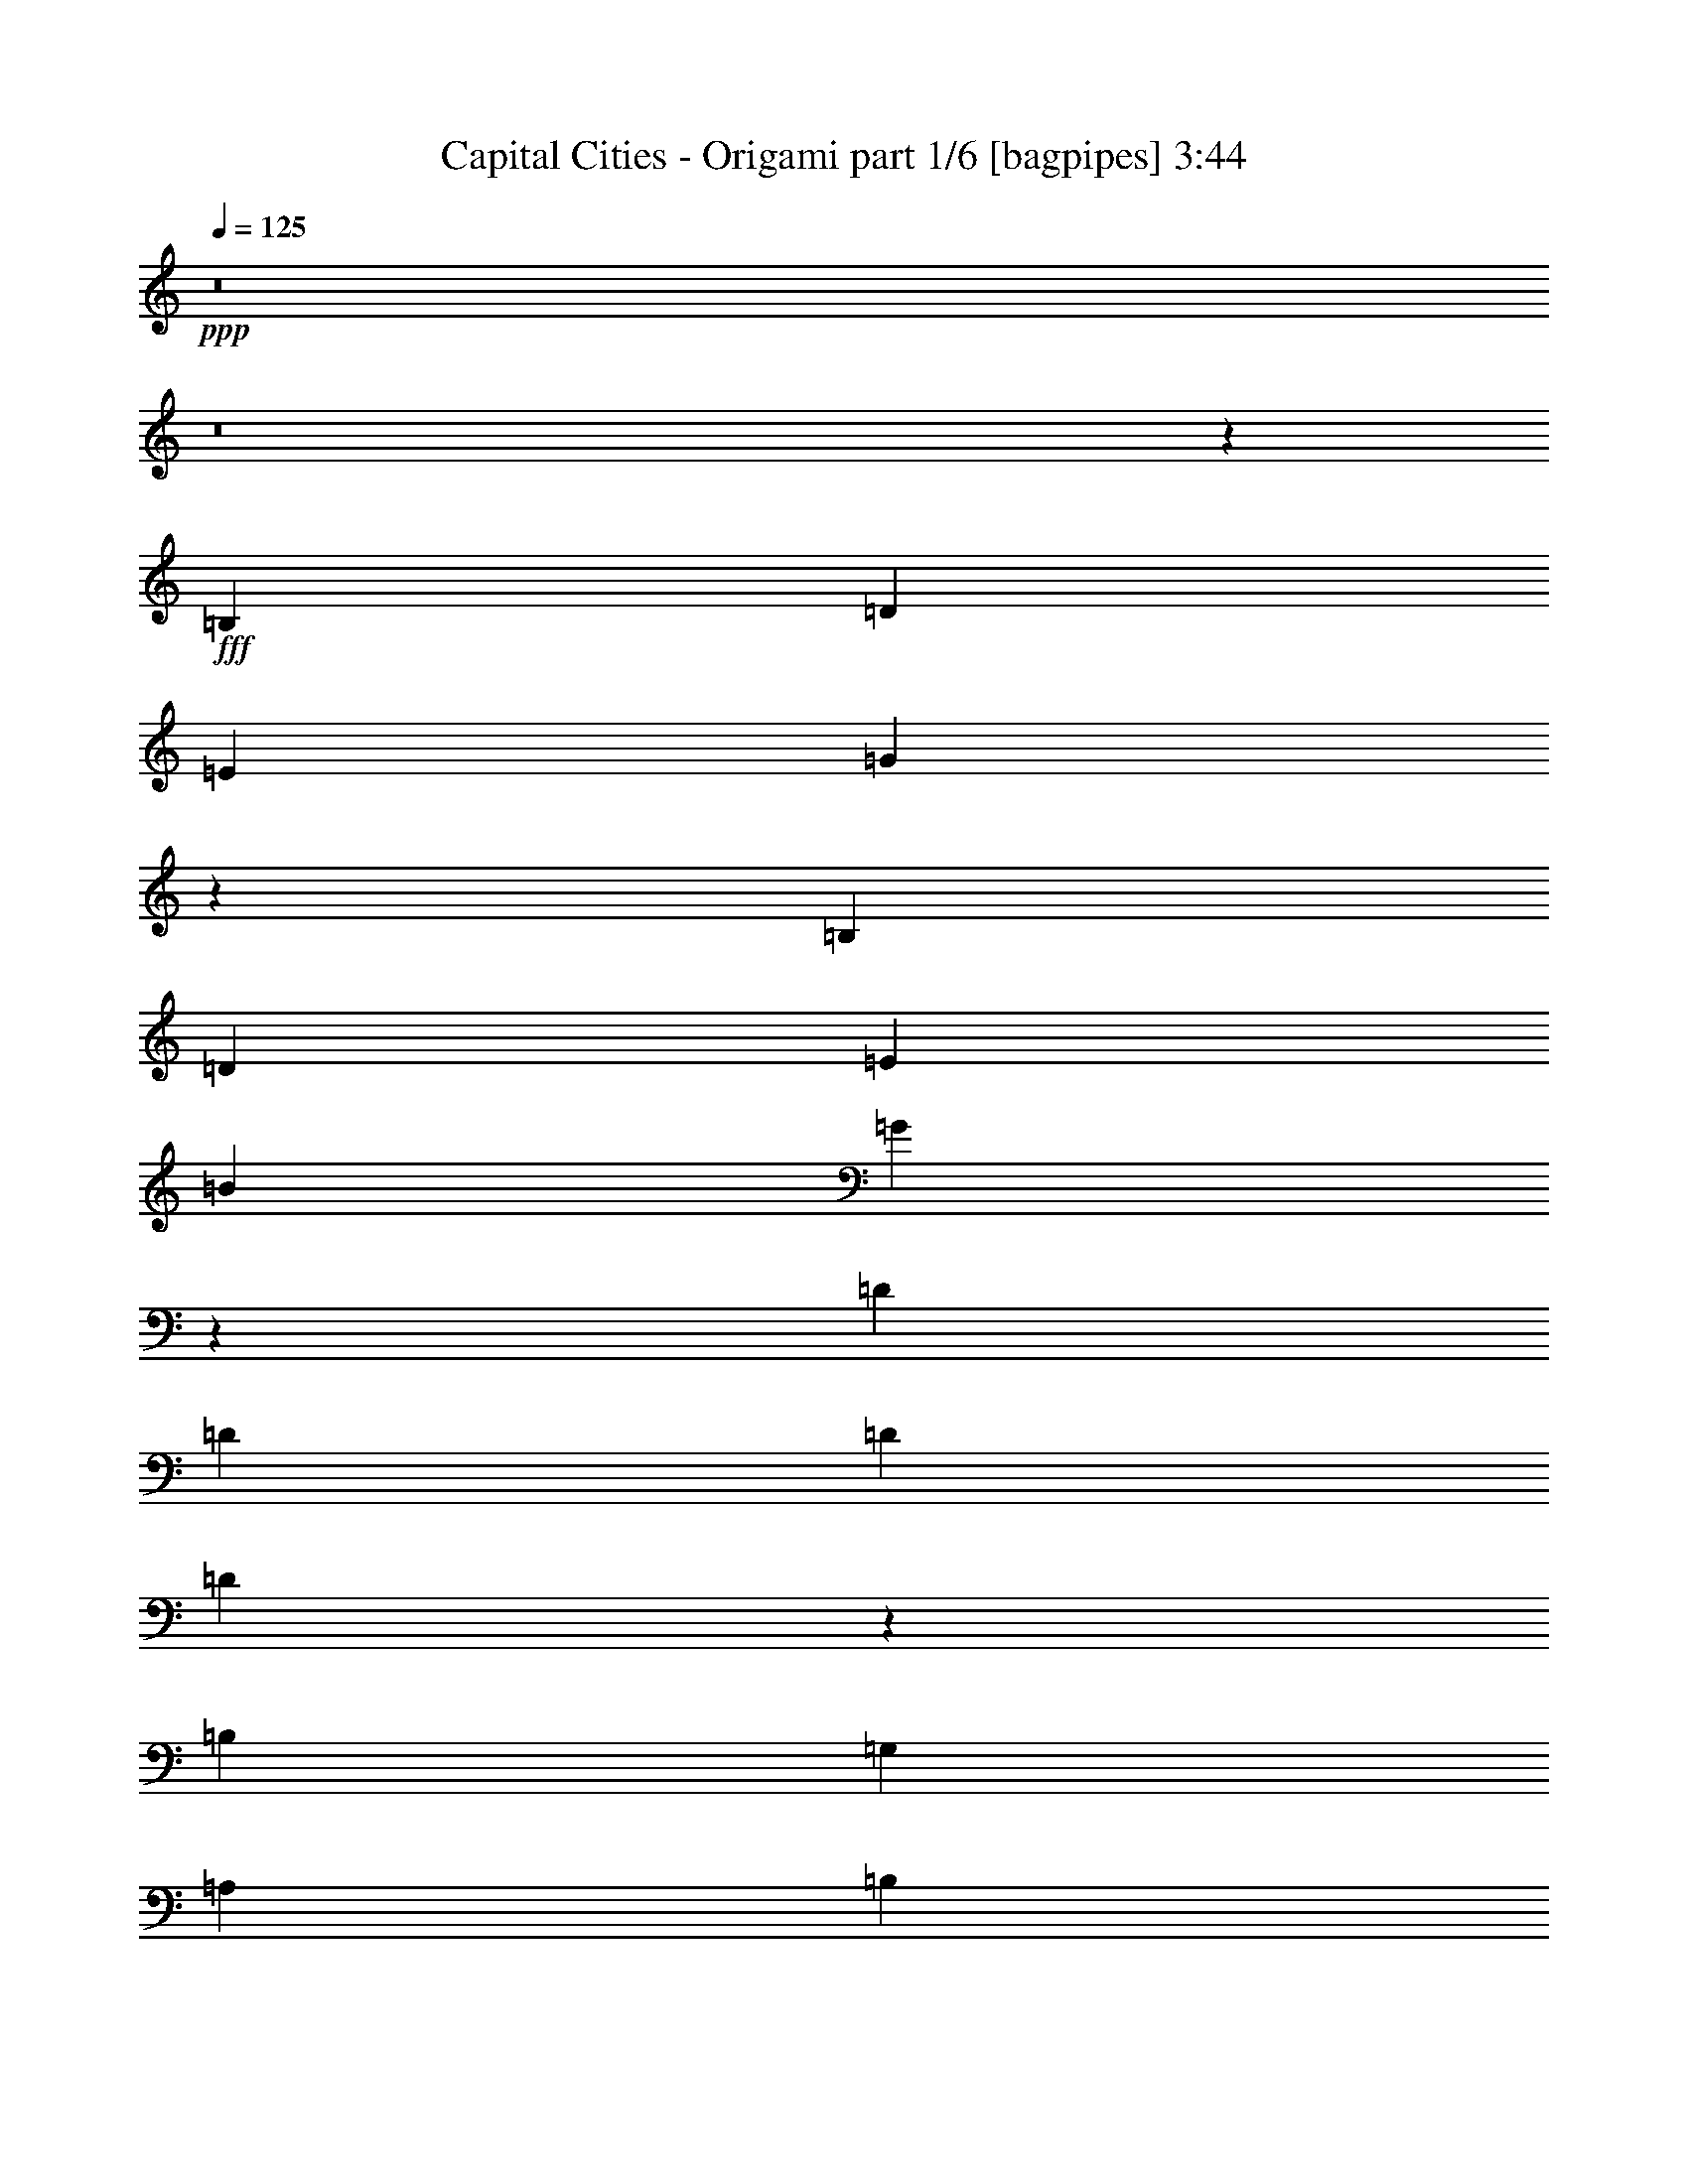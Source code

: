 % Produced with Bruzo's Transcoding Environment
% Transcribed by  Bruzo

X:1
T:  Capital Cities - Origami part 1/6 [bagpipes] 3:44
Z: Transcribed with BruTE 64
L: 1/4
Q: 125
K: C
+ppp+
z8
z8
z575/272
+fff+
[=B,1067/544]
[=D271/136]
[=E271/136]
[=G3231/544]
z543/136
[=B,271/136]
[=D1067/544]
[=E271/136]
[=B271/136]
[=G2145/544]
z1361/544
[=D271/544]
[=D271/544]
[=D271/544]
[=D137/272]
z67/136
[=B,271/544]
[=G,271/544]
[=A,271/544]
[=B,279/544]
z123/272
[=G,271/544]
[=A,271/544]
[=B,271/544]
[=A,271/544]
[=G,271/544]
[=A,271/544]
[=B,271/544]
[=A,271/544]
[=G,271/544]
[=E,271/544]
[=E,273/272]
z2689/544
[=D271/544]
[=D67/272]
z137/544
[=D543/544]
z135/272
[=B,271/544]
[=G,271/544]
[=A,271/544]
[=B,277/544]
z265/544
[=G,271/544]
[=A,127/272]
[=B,4/17]
z143/544
[=A,271/544]
[=G,271/544]
[=A,271/544]
[=B,271/272]
[=A,271/272]
z813/544
[=B,813/544]
[=C271/544]
[=B,789/544]
z549/544
[=D271/544]
[=D271/544]
[=D271/544]
[=D135/272]
z/2
[=B,271/544]
[=G,271/544]
[=A,271/544]
[=B,275/544]
z267/544
[=G,271/544]
[=A,271/544]
[=B,271/544]
[=A,127/272]
[=G,271/544]
[=A,271/544]
[=B,271/544]
[=A,271/544]
[=G,271/544]
[=E,271/544]
[=E,271/272]
z2693/544
[=D271/544]
[=D271/544]
[=D539/544]
z137/272
[=B,271/544]
[=G,271/544]
[=A,271/544]
[=B,273/544]
z269/544
[=G,271/544]
[=A,271/544]
[=B,271/544]
[=G,271/544]
[=A,279/544]
z123/272
[=B,33/68]
z139/272
[=C271/272]
[=B,271/272]
[=C271/272]
[=D271/544]
[=D271/544]
[=E271/272]
[=D271/272]
[=E271/272]
[=G199/136]
[=E271/272]
[=G271/272]
[^F271/272]
[=E271/272]
[=D271/544]
[=E271/544]
[^F271/544]
[=E271/544]
[=D271/544]
[=D271/544]
[=D127/272]
[=E67/68]
z545/272
[=D271/544]
[=D271/544]
[=E1]
z605/136
[=G271/272]
[^F271/272]
[=E271/272]
[=D271/544]
[=E271/544]
[^F271/544]
[=E271/544]
[=D271/544]
[=D271/544]
[=D271/544]
[=E199/136]
[=G19919/26656]
[=G6639/26656]
[=B271/544]
[=B271/544]
[=A271/544]
[=G271/272]
z271/544
[=B271/544]
[=B271/544]
[=A271/544]
[=G137/136]
z1603/544
[=D271/544]
[=D271/544]
[=D813/544]
[=B,271/544]
[=G,271/544]
[=A,271/544]
[=B,271/544]
[=A,271/544]
[=G,271/544]
[=A,271/544]
[=B,271/544]
[=A,127/272]
[=G,271/544]
[=A,271/544]
[=B,271/544]
[=A,271/544]
[=G,271/544]
[=E,271/544]
[=E,271/272]
z2693/544
[=D271/544]
[=D271/544]
[=D271/544]
[=D67/136]
z137/272
[=B,271/544]
[=G,271/544]
[=A,271/544]
[=B,273/544]
z135/136
[=A,69/136]
z133/272
[=G,271/544]
[=A,525/544]
[=B,271/272]
[=C271/544]
[=B,1355/544]
z1897/544
[=E279/544]
z123/272
[^F271/544]
[=G813/544]
[=G271/544]
[=G271/544]
[^F271/272]
[=E271/544]
[=D545/544]
z67/136
[=D271/544]
[=B,271/544]
[=D271/544]
[=D271/544]
[=E127/272]
[=B,271/272]
[=A,269/272]
z543/136
[=E,271/544]
[=D277/544]
z265/544
[=D271/544]
[=D259/272]
z139/272
[=B,271/544]
[=G,271/544]
[=A,271/544]
[=B,269/544]
z273/544
[=G,271/544]
[=A,271/544]
[=B,271/544]
[=G,271/544]
[=A,271/272]
[=A,271/272]
[=G,271/544]
[=E,127/272]
[=E,135/68]
z1755/272
[=G271/272]
[^F271/272]
[=E271/272]
[=D271/544]
[=E271/544]
[^F271/544]
[=E271/544]
[=D271/544]
[=D271/544]
[=D271/544]
[=E549/544]
z265/136
[=D271/544]
[=D271/544]
[=E135/136]
z2441/544
[=G525/544]
[^F271/272]
[=E271/272]
[=D271/544]
[=E271/544]
[^F271/544]
[=E271/544]
[=D271/544]
[=D271/544]
[=D271/544]
[=E813/544]
[=G19919/26656]
[=G6639/26656]
[=B127/272]
[=B271/544]
[=A271/544]
[=G269/272]
z275/544
[=B271/544]
[=B271/544]
[=A271/544]
[=G1]
z811/544
[=G271/272]
[^F525/544]
[=E271/272]
[=D271/544]
[=E271/544]
[^F271/544]
[=E271/544]
[=D271/544]
[=D271/544]
[=D271/544]
[=E545/544]
z1081/544
[=D271/544]
[=D127/272]
[=E67/68]
z2445/544
[=G271/272]
[^F271/272]
[=E525/544]
[=D271/544]
[=E271/544]
[^F271/544]
[=E271/544]
[=D271/544]
[=D271/544]
[=D271/544]
[=E813/544]
[=G19919/26656]
[=G6639/26656]
[=B271/544]
[=B271/544]
[=A271/544]
[=G517/544]
z279/544
[=B271/544]
[=B271/544]
[=A271/544]
[=G135/136]
z8
z8
z8
z8
z141/544
[=B,271/136]
[=D271/136]
[=E271/136]
[=G3237/544]
z2149/544
[=B,271/136]
[=D271/136]
[=E271/136]
[=B1067/544]
[=G271/68]
z271/68
[=B,1067/544]
[=D271/136]
[=E271/136]
[=G3233/544]
z1085/272
[=B,1067/544]
[=D271/136]
[=E271/136]
[=B271/136]
[=G2147/544]
z1357/272
[=G271/272]
[^F525/544]
[=E271/272]
[=D271/544]
[=E271/544]
[^F271/544]
[=E271/544]
[=D271/544]
[=D271/544]
[=D271/544]
[=E273/272]
z135/68
[=D127/272]
[=D271/544]
[=E537/544]
z611/136
[=G271/272]
[^F271/272]
[=E525/544]
[=D271/544]
[=E271/544]
[^F271/544]
[=E271/544]
[=D271/544]
[=D271/544]
[=D271/544]
[=E813/544]
[=G19919/26656]
[=G6639/26656]
[=B271/544]
[=B271/544]
[=A271/544]
[=G259/272]
z139/272
[=B271/544]
[=B271/544]
[=A271/544]
[=G541/544]
z407/272
[=G271/272]
[^F271/272]
[=E271/272]
[=D127/272]
[=E271/544]
[^F271/544]
[=E271/544]
[=D271/544]
[=D271/544]
[=D271/544]
[=E271/272]
z271/136
[=D271/544]
[=D271/544]
[=E275/272]
z71/16
[=G271/272]
[^F271/272]
[=E271/272]
[=D271/544]
[=E271/544]
[^F127/272]
[=E271/544]
[=D271/544]
[=D271/544]
[=D271/544]
[=E813/544]
[=G19919/26656]
[=G6639/26656]
[=B271/544]
[=B271/544]
[=A271/544]
[=G137/136]
z265/544
[=B271/544]
[=B127/272]
[=A271/544]
[=G537/544]
z8
z8
z8
z8
z8
z/4

X:2
T:  Capital Cities - Origami part 2/6 [horn] 3:44
Z: Transcribed with BruTE 20
L: 1/4
Q: 125
K: C
+ppp+
z8
z8
z8
z1117/544
+fff+
[=E141/544]
z65/272
+f+
[=E71/272]
z129/544
[=E525/544]
[=E271/544]
+mp+
[=G271/544]
+fff+
[=D415/1666]
[=C6639/26656]
[=B,271/544]
+mf+
[=B271/272]
[=d271/272]
[=e271/272]
[=g273/272]
z4315/544
+f+
[=E139/544]
z33/136
[=E35/136]
z131/544
[=E271/272]
[=E271/544]
+mp+
[=G127/272]
+fff+
[=D415/1666]
[=C6639/26656]
[=B,271/544]
+mf+
[=B271/272]
[=d135/136]
z8
z8
z8
z8
z8
z8
z8
z8
z411/272
+ppp+
[=G271/544]
+mf+
[=E271/544]
[=B,135/136]
z273/544
[=G271/544]
[=E271/544]
[=B,271/544]
[^F271/544]
[=D271/544]
[=A,137/136]
z265/544
[^F271/544]
[=D127/272]
[=A,271/544]
[=E271/544]
[=B,271/544]
[=G,539/544]
z137/272
[=E271/544]
[=B,271/544]
[=G,271/544]
[=E271/544]
[=B,271/544]
[=G,271/272]
[=E271/544]
[=G,271/544]
[^F271/544]
[=B,127/272]
[=G271/544]
[=E271/544]
[=B,269/272]
z275/544
[=G271/544]
[=E271/544]
[=B,271/544]
[^F271/544]
[=D271/544]
[=A,273/272]
z267/544
[^F271/544]
[=D271/544]
[=A,271/544]
[=G127/272]
[=A271/544]
[=B537/544]
z69/136
[=G271/544]
[=E271/544]
[=B,271/544]
[=G271/544]
[=A271/544]
[=B545/544]
z8
z1735/272
+mp+
[^F135/272=d135/272]
z/2
[=E/2=c/2]
z135/272
[=D137/272=B137/272]
z67/136
[=B,937/272=G937/272]
z8
z8
z8
z45/34
[^F133/272=d133/272]
z69/136
[=E67/136=c67/136]
z137/272
[=D135/272=B135/272]
z/2
[=B,7/2=G7/2]
z8
z3737/544
+mf+
[=B813/544]
+p+
[=c415/1666]
[^c6639/26656]
+mf+
[=G271/544=d271/544-]
[=E127/272=d127/272-]
[=B,529/544=d529/544-]
+p+
[=d71/136-]
+mf+
[=G271/544=d271/544-]
[=E271/544=d271/544-]
[=B,271/544=d271/544-]
[^F271/544=d271/544-]
[=D271/544=d271/544-]
[=A,537/544=d537/544-]
+p+
[=d69/136-]
+mf+
[^F271/544=d271/544-]
[=D271/544=d271/544-]
[=A,271/544=d271/544-]
[=E271/544=d271/544-]
[=B,271/544=d271/544-]
[=G,511/544=d511/544-]
+p+
[=d285/544-]
+mf+
[=E271/544=d271/544-]
[=B,271/544=d271/544-]
[=G,271/544=d271/544-]
[=E271/544=d271/544-]
[=B,271/544=d271/544]
[=G,271/272]
[=E271/544=B271/544-]
[=G,271/544=B271/544-]
[^F271/544=B271/544]
[=B,271/544=G271/544]
[=G271/544-]
[=E271/544=G271/544-]
[=B,513/544=G513/544-]
[=G283/544]
[=G271/544-]
[=E271/544=G271/544-]
[=B,271/544=G271/544]
[^F271/544=A271/544-]
[=D271/544=A271/544-]
[=A,273/272=A273/272-]
[=A267/544-]
[^F271/544=A271/544-]
[=D271/544=A271/544-]
[=A,271/544=A271/544]
[=E271/544-=G271/544]
[=E271/544-=A271/544]
[=E273/272-=B273/272]
[=E125/272-]
[=E271/544=G271/544]
[=E271/544-]
[=B,271/544=E271/544-]
[=E271/544-=G271/544]
[=E271/544=A271/544]
[=B271/272]
[=B813/544]
+p+
[=c415/1666]
[^c6639/26656]
+mf+
[=G271/544=d271/544-]
[=E271/544=d271/544-]
[=B,273/272=d273/272-]
+p+
[=d267/544-]
+mf+
[=G127/272=d127/272-]
[=E271/544=d271/544-]
[=B,271/544=d271/544-]
[^F271/544=d271/544-]
[=D271/544=d271/544-]
[=A,537/544=d537/544-]
+p+
[=d69/136-]
+mf+
[^F271/544=d271/544-]
[=D271/544=d271/544-]
[=A,271/544=d271/544-]
[=E271/544=d271/544-]
[=B,271/544=d271/544-]
[=G,545/544=d545/544-]
+p+
[=d67/136-]
+mf+
[=E271/544=d271/544-]
[=B,127/272=d127/272-]
[=G,271/544=d271/544-]
[=E271/544=d271/544-]
[=B,271/544=d271/544]
[=G,271/272]
[=E271/544=B271/544-]
[=G,271/544=B271/544-]
[^F271/544=B271/544]
[=B,271/544=G271/544]
[=G271/544-]
[=E271/544=G271/544-]
[=B,547/544=G547/544-]
[=G133/272]
[=G271/544-]
[=E271/544=G271/544-]
[=B,127/272=G127/272]
[^F271/544=A271/544-]
[=D271/544=A271/544-]
[=A,273/272=A273/272-]
[=A267/544-]
[^F271/544=A271/544-]
[=D271/544=A271/544-]
[=A,271/544=A271/544]
[=E271/544-=G271/544]
[=E271/544-=A271/544]
[=E273/272-=B273/272]
[=E267/544-]
[=E271/544=G271/544]
[=E271/544-]
[=B,271/544=E271/544-]
[=E127/272-=G127/272]
[=E271/544=A271/544]
[=B537/544]
z409/272
[=e271/272-]
[=G137/272=e137/272-]
[=e67/136]
[=A271/544=d271/544]
[=c271/544]
[=B13267/26656]
+mp+
[=d6639/26656=e6639/26656]
[=B1663/6664=G1663/6664]
+mf+
[=d271/272-]
[=G15/34=d15/34-]
[=d285/544]
[=A13267/26656=B13267/26656]
[=G6639/26656=A6639/26656-=D6639/26656]
[=G1663/6664=A1663/6664]
[=G267/544]
z275/544
[=E/2=c/2-]
[=c135/272]
[=G271/544=B271/544]
z271/544
[=A273/544]
z269/544
[=G13267/26656]
+mp+
[=A,6639/26656=G6639/26656]
[=A,1663/6664=D1663/6664]
+mf+
[=D277/544=B277/544]
z265/544
[=G279/544=B279/544]
z123/272
[=G13267/26656=A13267/26656]
+mp+
[=D6639/26656=B6639/26656]
[=G1663/6664=d1663/6664]
+mf+
[=A13267/26656=B13267/26656]
+mp+
[=A,6639/26656=D6639/26656]
[=G1663/6664=B,1663/6664]
+mf+
[=E/2=e/2-=g/2-]
[=e135/272-=g135/272-]
[=G137/272=e137/272-=g137/272-]
[=e67/136=g67/136]
[=A271/544=d271/544^f271/544]
+f+
[=c271/544=e271/544]
[=B13267/26656=d13267/26656]
+mp+
[=d6639/26656=e6639/26656]
[=B1663/6664=G1663/6664]
+mf+
[=d271/272-=a271/272-]
[=G137/272=d137/272-=a137/272-]
[=d67/136=a67/136]
+f+
[=A6217/13328=c6217/13328=e6217/13328]
[=G6639/26656=A6639/26656-^f6639/26656-=D6639/26656]
[=G1663/6664=A1663/6664^f1663/6664]
[=G265/544=e265/544]
z277/544
[=E/2=A/2-=c/2-]
[=A135/272=c135/272]
[=G269/544=B269/544]
z273/544
[^F271/272=A271/272]
[=E13267/26656=G13267/26656]
+mp+
[=A,6639/26656=G6639/26656]
[=A,1663/6664=D1663/6664]
+f+
[=D275/544^F275/544=A275/544]
z267/544
+mp+
[=G277/544]
z265/544
[=G13267/26656]
[=D2493/13328=B2493/13328]
[=G1035/6664=d1035/6664-]
[=d/8]
[=A13267/26656]
[=A,6639/26656=B,6639/26656]
[=G1663/6664=B,1663/6664]
[=E133/272]
z8
z243/544
+mf+
[=E51453/13328-]
[=E156/833=A156/833=B156/833-]
[=B105/544]
z33/136
[=A813/544]
[=B143/544]
z4/17
[=A1347/272]
z2963/544
[=E24895/13328-]
[=D156/833=E156/833-]
[=E237/544]
z415/1666
[=D2708/833]
z8
z251/272
[=B1609/544]
[=c415/1666]
+p+
[^c6639/26656]
+mf+
[=d99593/26656]
[=e6639/26656]
[=B253/34]
[=A415/1666]
+p+
[=B6639/26656]
[=A2963/544]
z/2
+mf+
[=a1]
z135/136
[=B,/2-=G/2]
[=B,/2=E/2]
[=B,135/136]
[=D7/16-]
[=D/2-=G/2]
[=D/2-=E/2]
[=B,285/544=D285/544]
[=E/2-^F/2]
[=D/2=E/2-]
[=A,135/136=E135/136]
[=G/2-]
[^F/2=G/2-]
[=D/2=G/2-]
[=A,67/136=G67/136]
[=E271/544]
[=B,/4-=E/4]
[=B,135/544]
[=G,271/272=E271/272]
[=E271/544]
[=E127/272=G127/272]
[=B,415/1666-=D415/1666]
[=B,6639/26656=C6639/26656]
[=G,271/544=B,271/544]
[=E/2=B/2-]
[=B,135/272=B135/272]
[=G,271/272=d271/272]
[=E/2=e/2-]
[=G,135/272=e135/272]
[^F/2=g/2-]
[=B,135/272=g135/272]
[=B,/2-=G/2]
[=B,/2=E/2]
[=B,135/136]
[=D/2-]
[=D/2-=G/2]
[=D7/16-=E7/16]
[=B,285/544=D285/544]
[=E/2-^F/2]
[=D/2=E/2-]
[=A,135/136=E135/136]
[=B/2-]
[^F/2=B/2-]
[=D/2=B/2-]
[=A,67/136=B67/136]
[=G/2-]
[=G/2-=A/2]
[=G1-=B1]
[=G/2]
[=G/2-]
[=E/2=G/2-]
[=B,247/544=G247/544]
[=G271/544]
[=A271/544]
[=B271/272]
[=B813/544]
+p+
[=c415/1666]
[^c6639/26656]
+mf+
[=B,/2-=G/2=d/2-]
[=B,/2=E/2=d/2-]
[=B,135/136=d135/136-]
[=D/2-=d/2-]
[=D/2-=G/2=d/2-]
[=D/2-=E/2=d/2-]
[=B,67/136=D67/136=d67/136-]
[=E7/16-^F7/16=d7/16-]
[=D/2=E/2-=d/2-]
[=A,557/544=E557/544=d557/544-]
[=G/2-=d/2-]
[^F/2=G/2-=d/2-]
[=D/2=G/2-=d/2-]
[=A,67/136=G67/136=d67/136-]
[=E271/544=d271/544-]
[=B,/4-=E/4=d/4-]
[=B,135/544=d135/544-]
[=G,271/272=E271/272=d271/272-]
[=E271/544=d271/544-]
[=E271/544=G271/544=d271/544-]
[=B,415/1666-=D415/1666=d415/1666-]
[=B,6639/26656=C6639/26656=d6639/26656-]
[=G,271/544=B,271/544=d271/544-]
[=E/2=B/2-=d/2-]
[=B,253/544=B253/544=d253/544]
[=G,271/272=d271/272]
[=E/2=B/2-=e/2-]
[=G,135/272=B135/272-=e135/272]
[^F/2=B/2=g/2-]
[=B,135/272=G135/272=g135/272]
[=B,/2-=G/2-]
[=B,/2=E/2=G/2-]
[=B,135/136=G135/136-]
[=D/2-=G/2]
[=D/2-=G/2-]
[=D/2-=E/2=G/2-]
[=B,67/136=D67/136=G67/136]
[=E/2-^F/2=A/2-]
[=D/2=E/2-=A/2-]
[=A,523/544=E523/544=A523/544-]
[=A/2-=B/2-]
[^F/2=A/2-=B/2-]
[=D/2=A/2-=B/2-]
[=A,67/136=A67/136=B67/136]
[=E/2-=G/2-]
[=E/2-=G/2-=A/2]
[=E1-=G1-=B1]
[=E/2-=G/2]
[=E/2=G/2-]
[=E/2-=G/2-]
[=B,33/68=E33/68-=G33/68]
[=E271/544-=G271/544]
[=E271/544=A271/544]
[=B517/544]
z821/544
[=e271/272-]
[=G137/272=e137/272-]
[=e67/136]
[=A271/544=d271/544]
[=c271/544]
[=B13267/26656]
+mp+
[=d6639/26656=e6639/26656]
[=B1663/6664=G1663/6664]
+mf+
[=d271/272-]
[=G137/272=d137/272-]
[=d67/136]
[=A13267/26656=B13267/26656]
[=G4153/26656=A4153/26656-=D4153/26656-]
[=D4973/26656=G4973/26656=A4973/26656]
[=A/8]
[=G33/68]
z139/272
[=E/2=c/2-]
[=c135/272]
[=G67/136=B67/136]
z137/272
[=A135/272]
z/2
[=G13267/26656]
+mp+
[=A,6639/26656=G6639/26656]
[=A,1663/6664=D1663/6664]
[=D137/272=B137/272]
z67/136
+mf+
[=G69/136=B69/136]
z133/272
[=G13267/26656=A13267/26656]
+mp+
[=D6639/26656=B6639/26656]
[=G1663/6664=d1663/6664]
+mf+
[=A6217/13328=B6217/13328]
+mp+
[=A,6639/26656=D6639/26656]
[=G1663/6664=B,1663/6664]
+mf+
[=E/2=e/2-=g/2-]
[=e135/272-=g135/272-]
[=G137/272=e137/272-=g137/272-]
[=e67/136=g67/136]
[=A271/544=d271/544^f271/544]
[=c271/544=e271/544]
[=B13267/26656=d13267/26656]
+mp+
[=d6639/26656=e6639/26656]
[=B1663/6664=G1663/6664]
+mf+
[=d271/272-=a271/272-]
[=G137/272=d137/272-=a137/272-]
[=d67/136=a67/136]
[=A13267/26656=c13267/26656=e13267/26656]
[=G6639/26656=A6639/26656-^f6639/26656-=D6639/26656]
[=G1663/6664=A1663/6664^f1663/6664]
[=G279/544=e279/544]
z123/272
[=E/2=A/2-=c/2-]
[=A135/272=c135/272]
[=G133/272=B133/272]
z69/136
+f+
[^F271/272=A271/272]
+mf+
[=E13267/26656=G13267/26656]
+mp+
[=A,6639/26656=G6639/26656]
[=A,1663/6664=D1663/6664]
+f+
[=D/2=B/2]
z135/272
+mp+
[=G137/272]
z67/136
[=G13267/26656]
[=D6639/26656=B6639/26656]
[=G1663/6664=d1663/6664]
[=A13267/26656]
[=A,6639/26656=B,6639/26656]
[=G1663/6664=B,1663/6664]
[=E123/272]
z8

X:3
T:  Capital Cities - Origami part 3/6 [flute] 3:44
Z: Transcribed with BruTE 100
L: 1/4
Q: 125
K: C
+ppp+
z945/544
+mf+
[=E525/544^F525/544=G525/544]
[=E4/17^F4/17=G4/17]
z143/544
[=E129/544^F129/544=G129/544]
z71/272
[=E65/272^F65/272=G65/272]
z141/544
[=E131/544^F131/544=G131/544]
z35/136
[=E33/136^F33/136=G33/136]
z139/544
[=E133/544^F133/544=G133/544]
z69/272
[=E271/272^F271/272=G271/272]
[=E/4^F/4=G/4]
z135/544
[=E137/544^F137/544=G137/544]
z67/272
[=E69/272^F69/272=G69/272]
z133/544
[=E139/544^F139/544=G139/544]
z33/136
[=E35/136^F35/136=G35/136]
z131/544
[=E141/544^F141/544=G141/544]
z65/272
[=E271/272^F271/272=G271/272]
[=E9/34^F9/34=G9/34]
z55/272
[=E4/17^F4/17=G4/17]
z143/544
[=E129/544^F129/544=G129/544]
z71/272
[=E65/272^F65/272=G65/272]
z141/544
[=E131/544^F131/544=G131/544]
z35/136
[=E33/136^F33/136=G33/136]
z139/544
[=E271/272^F271/272=G271/272]
[=E135/544^F135/544=G135/544]
z/4
[=E/4^F/4=G/4]
z135/544
[=E137/544^F137/544=G137/544]
z67/272
[=E69/272^F69/272=G69/272]
z473/272
+pp+
[=E271/544^F271/544=G271/544]
[=E143/544^F143/544=G143/544]
z4/17
[=E9/34^F9/34=G9/34]
z55/272
[=E4/17^F4/17=G4/17]
z143/544
[=E129/544^F129/544=G129/544]
z71/272
[=E65/272^F65/272=G65/272]
z141/544
[=E131/544^F131/544=G131/544]
z35/136
[=E271/272^F271/272=A271/272]
[=E67/272^F67/272=A67/272]
z137/544
[=E135/544^F135/544=A135/544]
z/4
[=E/4^F/4=A/4]
z135/544
[=E137/544^F137/544=A137/544]
z67/272
[=E69/272^F69/272=A69/272]
z133/544
[=E139/544^F139/544=A139/544]
z33/136
[=D271/272=E271/272=G271/272]
[=D71/272=E71/272=G71/272]
z129/544
[=D143/544=E143/544=G143/544]
z4/17
[=D55/272=E55/272=G55/272]
z9/34
[=D4/17=E4/17=G4/17]
z143/544
[=D129/544=E129/544=G129/544]
z71/272
[=D65/272=E65/272=G65/272]
z141/544
[=D271/272=E271/272=G271/272]
[=D133/544=E133/544=G133/544]
z69/272
[=D67/272=E67/272=G67/272]
z137/544
[=D135/544=E135/544=G135/544]
z/4
[=D/4=E/4=G/4]
z135/544
[=D137/544=E137/544=G137/544]
z67/272
[=D69/272=E69/272=G69/272]
z133/544
[=E271/272^F271/272=G271/272]
[=E141/544^F141/544=G141/544]
z65/272
[=E71/272^F71/272=G71/272]
z129/544
[=E143/544^F143/544=G143/544]
z4/17
[=E9/34^F9/34=G9/34]
z55/272
[=E4/17^F4/17=G4/17]
z143/544
[=E129/544^F129/544=G129/544]
z71/272
[=E271/272^F271/272=A271/272]
[=E33/136^F33/136=A33/136]
z139/544
[=E133/544^F133/544=A133/544]
z69/272
[=E67/272^F67/272=A67/272]
z137/544
[=E135/544^F135/544=A135/544]
z/4
[=E/4^F/4=A/4]
z135/544
[=E137/544^F137/544=A137/544]
z67/272
[=D271/272=E271/272=G271/272]
[=D35/136=E35/136=G35/136]
z131/544
[=D141/544=E141/544=G141/544]
z65/272
[=D71/272=E71/272=G71/272]
z129/544
[=D143/544=E143/544=G143/544]
z4/17
[=D9/34=E9/34=G9/34]
z55/272
[=D4/17=E4/17=G4/17]
z143/544
[=D271/272=E271/272=G271/272]
[=D131/544=E131/544=G131/544]
z35/136
[=D33/136=E33/136=G33/136]
z139/544
[=D133/544=E133/544=G133/544]
z69/272
[=D67/272=E67/272=G67/272]
z475/272
+mf+
[=E409/272=G409/272=B409/272=d409/272]
z1333/544
+ppp+
[=D809/544^F809/544=A809/544=d809/544]
z1359/544
[=C817/544=E817/544=G817/544=B817/544]
z103/16
[=E3/2=G3/2=B3/2=d3/2]
z169/68
[=D395/272^F395/272=A395/272=d395/272]
z1361/544
[=E815/544=G815/544=d815/544]
z269/544
+f+
[=B,138597/26656-=B138597/26656-]
+fff+
[=E,9959/13328=B,9959/13328=E9959/13328=B9959/13328]
+ppp+
[=E407/272=G407/272=B407/272=d407/272]
z677/272
[=D197/136^F197/136=A197/136=d197/136]
z1363/544
[=C813/544=E813/544=G813/544=B813/544]
z1753/272
[=E203/136=G203/136=B203/136=d203/136]
z339/136
[=D205/136^F205/136=A205/136=d205/136]
z1331/544
[=E811/544=G811/544=d811/544]
z877/136
+pp+
[=E271/544^F271/544=G271/544]
[=E131/544^F131/544=G131/544]
z35/136
[=E33/136^F33/136=G33/136]
z139/544
[=E133/544^F133/544=G133/544]
z69/272
[=E67/272^F67/272=G67/272]
z137/544
[=E135/544^F135/544=G135/544]
z/4
[=E/4^F/4=G/4]
z135/544
[=E271/272^F271/272=A271/272]
[=E139/544^F139/544=A139/544]
z33/136
[=E35/136^F35/136=A35/136]
z131/544
[=E141/544^F141/544=A141/544]
z65/272
[=E71/272^F71/272=A71/272]
z129/544
[=E143/544^F143/544=A143/544]
z4/17
[=E55/272^F55/272=A55/272]
z9/34
[=D271/272=E271/272=G271/272]
[=D65/272=E65/272=G65/272]
z141/544
[=D131/544=E131/544=G131/544]
z35/136
[=D33/136=E33/136=G33/136]
z139/544
[=D133/544=E133/544=G133/544]
z69/272
[=D67/272=E67/272=G67/272]
z137/544
[=D135/544=E135/544=G135/544]
z/4
[=D271/272=E271/272=G271/272]
[=D69/272=E69/272=G69/272]
z133/544
[=D139/544=E139/544=G139/544]
z33/136
[=D35/136=E35/136=G35/136]
z131/544
[=D141/544=E141/544=G141/544]
z65/272
[=D71/272=E71/272=G71/272]
z129/544
[=D143/544=E143/544=G143/544]
z4/17
[=E525/544^F525/544=G525/544]
[=E129/544^F129/544=G129/544]
z71/272
[=E65/272^F65/272=G65/272]
z141/544
[=E131/544^F131/544=G131/544]
z35/136
[=E33/136^F33/136=G33/136]
z139/544
[=E133/544^F133/544=G133/544]
z69/272
[=E67/272^F67/272=G67/272]
z137/544
[=E271/272^F271/272=A271/272]
[=E137/544^F137/544=A137/544]
z67/272
[=E69/272^F69/272=A69/272]
z133/544
[=E139/544^F139/544=A139/544]
z33/136
[=E35/136^F35/136=A35/136]
z131/544
[=E141/544^F141/544=A141/544]
z65/272
[=E71/272^F71/272=A71/272]
z129/544
[=D525/544=E525/544=G525/544]
[=D4/17=E4/17=G4/17]
z143/544
[=D129/544=E129/544=G129/544]
z71/272
[=D65/272=E65/272=G65/272]
z141/544
[=D131/544=E131/544=G131/544]
z35/136
[=D33/136=E33/136=G33/136]
z139/544
[=D133/544=E133/544=G133/544]
z69/272
[=D271/272=E271/272=G271/272]
[=D/4=E/4=G/4]
z135/544
[=D137/544=E137/544=G137/544]
z67/272
[=D69/272=E69/272=G69/272]
z133/544
[=D139/544=E139/544=G139/544]
z33/136
[=D35/136=E35/136=G35/136]
z131/544
[=D141/544=E141/544=G141/544]
z65/272
[=E605/136^F605/136=G605/136]
z8
z8
z8
z2111/272
+ppp+
[=E405/272=G405/272=B405/272=d405/272]
z679/272
[=D409/272^F409/272=A409/272=d409/272]
z1333/544
[=C809/544=E809/544=G809/544=B809/544]
z1755/272
[=E101/68=G101/68=B101/68=d101/68]
z5/2
[=D3/2^F3/2=A3/2=d3/2]
z169/68
[=E395/272=G395/272=d395/272]
z3529/544
+pp+
[=E271/544^F271/544=G271/544]
[=E55/272^F55/272=G55/272]
z9/34
[=E4/17^F4/17=G4/17]
z143/544
[=E129/544^F129/544=G129/544]
z71/272
[=E65/272^F65/272=G65/272]
z141/544
[=E131/544^F131/544=G131/544]
z35/136
[=E33/136^F33/136=G33/136]
z139/544
[=E271/272^F271/272=A271/272]
[=E135/544^F135/544=A135/544]
z/4
[=E/4^F/4=A/4]
z135/544
[=E137/544^F137/544=A137/544]
z67/272
[=E69/272^F69/272=A69/272]
z133/544
[=E139/544^F139/544=A139/544]
z33/136
[=E35/136^F35/136=A35/136]
z131/544
[=D271/272=E271/272=G271/272]
[=D143/544=E143/544=G143/544]
z4/17
[=D55/272=E55/272=G55/272]
z9/34
[=D4/17=E4/17=G4/17]
z143/544
[=D129/544=E129/544=G129/544]
z71/272
[=D65/272=E65/272=G65/272]
z141/544
[=D131/544=E131/544=G131/544]
z35/136
[=D271/272=E271/272=G271/272]
[=D67/272=E67/272=G67/272]
z137/544
[=D135/544=E135/544=G135/544]
z/4
[=D/4=E/4=G/4]
z135/544
[=D137/544=E137/544=G137/544]
z67/272
[=D69/272=E69/272=G69/272]
z133/544
[=D139/544=E139/544=G139/544]
z33/136
[=E271/272^F271/272=G271/272]
[=E71/272^F71/272=G71/272]
z129/544
[=E143/544^F143/544=G143/544]
z4/17
[=E55/272^F55/272=G55/272]
z9/34
[=E4/17^F4/17=G4/17]
z143/544
[=E129/544^F129/544=G129/544]
z71/272
[=E65/272^F65/272=G65/272]
z141/544
[=E271/272^F271/272=A271/272]
[=E133/544^F133/544=A133/544]
z69/272
[=E67/272^F67/272=A67/272]
z137/544
[=E135/544^F135/544=A135/544]
z/4
[=E/4^F/4=A/4]
z135/544
[=E137/544^F137/544=A137/544]
z67/272
[=E69/272^F69/272=A69/272]
z133/544
[=D271/272=E271/272=G271/272]
[=D141/544=E141/544=G141/544]
z65/272
[=D71/272=E71/272=G71/272]
z129/544
[=D143/544=E143/544=G143/544]
z4/17
[=D55/272=E55/272=G55/272]
z9/34
[=D4/17=E4/17=G4/17]
z143/544
[=D129/544=E129/544=G129/544]
z71/272
[=D271/272=E271/272=G271/272]
[=D33/136=E33/136=G33/136]
z139/544
[=D133/544=E133/544=G133/544]
z69/272
[=D67/272=E67/272=G67/272]
z137/544
[=D135/544=E135/544=G135/544]
z/4
[=D/4=E/4=G/4]
z135/544
[=D137/544=E137/544=G137/544]
z67/272
[=E271/272^F271/272=G271/272]
[=E35/136^F35/136=G35/136]
z131/544
[=E141/544^F141/544=G141/544]
z65/272
[=E71/272^F71/272=G71/272]
z129/544
[=E143/544^F143/544=G143/544]
z4/17
[=E55/272^F55/272=G55/272]
z9/34
[=E4/17^F4/17=G4/17]
z143/544
[=E271/272^F271/272=A271/272]
[=E131/544^F131/544=A131/544]
z35/136
[=E33/136^F33/136=A33/136]
z139/544
[=E133/544^F133/544=A133/544]
z69/272
[=E67/272^F67/272=A67/272]
z137/544
[=E135/544^F135/544=A135/544]
z/4
[=E/4^F/4=A/4]
z135/544
[=D271/272=E271/272=G271/272]
[=D139/544=E139/544=G139/544]
z33/136
[=D35/136=E35/136=G35/136]
z131/544
[=D141/544=E141/544=G141/544]
z65/272
[=D71/272=E71/272=G71/272]
z129/544
[=D143/544=E143/544=G143/544]
z4/17
[=D9/34=E9/34=G9/34]
z55/272
[=D271/272=E271/272=G271/272]
[=D65/272=E65/272=G65/272]
z141/544
[=D131/544=E131/544=G131/544]
z35/136
[=D33/136=E33/136=G33/136]
z139/544
[=D133/544=E133/544=G133/544]
z69/272
[=D67/272=E67/272=G67/272]
z137/544
[=D135/544=E135/544=G135/544]
z/4
[=E271/272^F271/272=G271/272]
[=E69/272^F69/272=G69/272]
z133/544
[=E139/544^F139/544=G139/544]
z33/136
[=E35/136^F35/136=G35/136]
z131/544
[=E141/544^F141/544=G141/544]
z65/272
[=E71/272^F71/272=G71/272]
z129/544
[=E143/544^F143/544=G143/544]
z4/17
[=E525/544^F525/544=A525/544]
[=E129/544^F129/544=A129/544]
z71/272
[=E65/272^F65/272=A65/272]
z141/544
[=E131/544^F131/544=A131/544]
z35/136
[=E33/136^F33/136=A33/136]
z139/544
[=E133/544^F133/544=A133/544]
z69/272
[=E67/272^F67/272=A67/272]
z137/544
[=D271/272=E271/272=G271/272]
[=D137/544=E137/544=G137/544]
z67/272
[=D69/272=E69/272=G69/272]
z133/544
[=D139/544=E139/544=G139/544]
z33/136
[=D35/136=E35/136=G35/136]
z131/544
[=D141/544=E141/544=G141/544]
z65/272
[=D71/272=E71/272=G71/272]
z129/544
[=D525/544=E525/544=G525/544]
[=D4/17=E4/17=G4/17]
z143/544
[=D129/544=E129/544=G129/544]
z71/272
[=D65/272=E65/272=G65/272]
z141/544
[=D131/544=E131/544=G131/544]
z35/136
[=D33/136=E33/136=G33/136]
z681/544
[=E271/544^F271/544=G271/544]
[=E/4^F/4=G/4]
z135/544
[=E137/544^F137/544=G137/544]
z67/272
[=E69/272^F69/272=G69/272]
z133/544
[=E139/544^F139/544=G139/544]
z33/136
[=E35/136^F35/136=G35/136]
z131/544
[=E141/544^F141/544=G141/544]
z65/272
[=E271/272^F271/272=A271/272]
[=E9/34^F9/34=A9/34]
z55/272
[=E4/17^F4/17=A4/17]
z143/544
[=E129/544^F129/544=A129/544]
z71/272
[=E65/272^F65/272=A65/272]
z141/544
[=E131/544^F131/544=A131/544]
z35/136
[=E33/136^F33/136=A33/136]
z139/544
[=D271/272=E271/272=G271/272]
[=D135/544=E135/544=G135/544]
z/4
[=D/4=E/4=G/4]
z135/544
[=D137/544=E137/544=G137/544]
z67/272
[=D69/272=E69/272=G69/272]
z133/544
[=D139/544=E139/544=G139/544]
z33/136
[=D35/136=E35/136=G35/136]
z131/544
[=D271/272=E271/272=G271/272]
[=D143/544=E143/544=G143/544]
z4/17
[=D9/34=E9/34=G9/34]
z55/272
[=D4/17=E4/17=G4/17]
z143/544
[=D129/544=E129/544=G129/544]
z71/272
[=D65/272=E65/272=G65/272]
z141/544
[=D131/544=E131/544=G131/544]
z35/136
[=E271/272^F271/272=G271/272]
[=E67/272^F67/272=G67/272]
z137/544
[=E135/544^F135/544=G135/544]
z/4
[=E/4^F/4=G/4]
z135/544
[=E137/544^F137/544=G137/544]
z67/272
[=E69/272^F69/272=G69/272]
z133/544
[=E139/544^F139/544=G139/544]
z33/136
[=E271/272^F271/272=A271/272]
[=E71/272^F71/272=A71/272]
z129/544
[=E143/544^F143/544=A143/544]
z4/17
[=E9/34^F9/34=A9/34]
z55/272
[=E4/17^F4/17=A4/17]
z143/544
[=E129/544^F129/544=A129/544]
z71/272
[=E65/272^F65/272=A65/272]
z141/544
[=D271/272=E271/272=G271/272]
[=D133/544=E133/544=G133/544]
z69/272
[=D67/272=E67/272=G67/272]
z137/544
[=D135/544=E135/544=G135/544]
z/4
[=D/4=E/4=G/4]
z135/544
[=D137/544=E137/544=G137/544]
z67/272
[=D69/272=E69/272=G69/272]
z133/544
[=D275/544=E275/544=G275/544]
z469/136
[=E271/272^F271/272=G271/272]
[=E33/136^F33/136=G33/136]
z139/544
[=E133/544^F133/544=G133/544]
z69/272
[=E67/272^F67/272=G67/272]
z137/544
[=E135/544^F135/544=G135/544]
z/4
[=E/4^F/4=G/4]
z135/544
[=E137/544^F137/544=G137/544]
z67/272
[=E271/272^F271/272=A271/272]
[=E35/136^F35/136=A35/136]
z131/544
[=E141/544^F141/544=A141/544]
z65/272
[=E71/272^F71/272=A71/272]
z129/544
[=E143/544^F143/544=A143/544]
z4/17
[=E9/34^F9/34=A9/34]
z55/272
[=E4/17^F4/17=A4/17]
z143/544
[=D271/272=E271/272=G271/272]
[=D131/544=E131/544=G131/544]
z35/136
[=D33/136=E33/136=G33/136]
z139/544
[=D133/544=E133/544=G133/544]
z69/272
[=D67/272=E67/272=G67/272]
z137/544
[=D135/544=E135/544=G135/544]
z/4
[=D/4=E/4=G/4]
z135/544
[=D271/272=E271/272=G271/272]
[=D139/544=E139/544=G139/544]
z33/136
[=D35/136=E35/136=G35/136]
z131/544
[=D141/544=E141/544=G141/544]
z65/272
[=D71/272=E71/272=G71/272]
z129/544
[=D143/544=E143/544=G143/544]
z4/17
[=D9/34=E9/34=G9/34]
z55/272
[=E271/272^F271/272=G271/272]
[=E65/272^F65/272=G65/272]
z141/544
[=E131/544^F131/544=G131/544]
z35/136
[=E33/136^F33/136=G33/136]
z139/544
[=E133/544^F133/544=G133/544]
z69/272
[=E67/272^F67/272=G67/272]
z137/544
[=E135/544^F135/544=G135/544]
z/4
[=E271/272^F271/272=A271/272]
[=E69/272^F69/272=A69/272]
z133/544
[=E139/544^F139/544=A139/544]
z33/136
[=E35/136^F35/136=A35/136]
z131/544
[=E141/544^F141/544=A141/544]
z65/272
[=E71/272^F71/272=A71/272]
z129/544
[=E143/544^F143/544=A143/544]
z4/17
[=D525/544=E525/544=G525/544]
[=D129/544=E129/544=G129/544]
z71/272
[=D65/272=E65/272=G65/272]
z141/544
[=D131/544=E131/544=G131/544]
z35/136
[=D33/136=E33/136=G33/136]
z139/544
[=D133/544=E133/544=G133/544]
z69/272
[=D67/272=E67/272=G67/272]
z137/544
[=D271/272=E271/272=G271/272]
[=D137/544=E137/544=G137/544]
z67/272
[=D69/272=E69/272=G69/272]
z133/544
[=D139/544=E139/544=G139/544]
z33/136
[=D35/136=E35/136=G35/136]
z131/544
[=D141/544=E141/544=G141/544]
z65/272
[=D71/272=E71/272=G71/272]
z129/544
[=E525/544^F525/544=G525/544]
[=E4/17^F4/17=G4/17]
z143/544
[=E129/544^F129/544=G129/544]
z71/272
[=E65/272^F65/272=G65/272]
z141/544
[=E131/544^F131/544=G131/544]
z35/136
[=E33/136^F33/136=G33/136]
z139/544
[=E133/544^F133/544=G133/544]
z69/272
[=E271/272^F271/272=A271/272]
[=E/4^F/4=A/4]
z135/544
[=E137/544^F137/544=A137/544]
z67/272
[=E69/272^F69/272=A69/272]
z133/544
[=E139/544^F139/544=A139/544]
z33/136
[=E35/136^F35/136=A35/136]
z131/544
[=E141/544^F141/544=A141/544]
z65/272
[=D271/272=E271/272=G271/272]
[=D9/34=E9/34=G9/34]
z55/272
[=D4/17=E4/17=G4/17]
z143/544
[=D129/544=E129/544=G129/544]
z71/272
[=D65/272=E65/272=G65/272]
z141/544
[=D131/544=E131/544=G131/544]
z35/136
[=D33/136=E33/136=G33/136]
z139/544
[=D271/272=E271/272=G271/272]
[=D135/544=E135/544=G135/544]
z/4
[=D/4=E/4=G/4]
z135/544
[=D137/544=E137/544=G137/544]
z67/272
[=D69/272=E69/272=G69/272]
z133/544
[=D139/544=E139/544=G139/544]
z33/136
[=D35/136=E35/136=G35/136]
z131/544
[=E271/272^F271/272=G271/272]
[=E143/544^F143/544=G143/544]
z4/17
[=E9/34^F9/34=G9/34]
z55/272
[=E4/17^F4/17=G4/17]
z143/544
[=E129/544^F129/544=G129/544]
z71/272
[=E65/272^F65/272=G65/272]
z141/544
[=E131/544^F131/544=G131/544]
z35/136
[=E271/272^F271/272=A271/272]
[=E67/272^F67/272=A67/272]
z137/544
[=E135/544^F135/544=A135/544]
z/4
[=E/4^F/4=A/4]
z135/544
[=E137/544^F137/544=A137/544]
z67/272
[=E69/272^F69/272=A69/272]
z133/544
[=E139/544^F139/544=A139/544]
z33/136
[=D271/272=E271/272=G271/272]
[=D71/272=E71/272=G71/272]
z129/544
[=D143/544=E143/544=G143/544]
z4/17
[=D9/34=E9/34=G9/34]
z55/272
+f+
[=B,/4-=D/4=E/4-=G/4]
[=B,135/544-=E135/544]
[=B,137/544-=D137/544=E137/544-=G137/544]
[=B,67/272-=E67/272]
[=B,69/272-=D69/272=E69/272-=G69/272]
[=B,133/544-=E133/544]
[=B,271/272-=D271/272=E271/272=G271/272]
[=B,141/544-=D141/544=E141/544-=G141/544]
[=B,65/272-=E65/272]
[=B,71/272-=D71/272=E71/272-=G71/272]
[=B,129/544-=E129/544]
[=B,143/544-=D143/544=E143/544-=G143/544]
[=B,4/17-=E4/17]
[=B,9/34-=D9/34=E9/34-=G9/34]
[=B,127/544-=E127/544]
[=B,145/544-=D145/544=E145/544-=G145/544]
[=B,4/17=E4/17]
z135/136
+pp+
[=E271/544^F271/544=G271/544]
[=E141/544^F141/544=G141/544]
z65/272
[=E71/272^F71/272=G71/272]
z129/544
[=E143/544^F143/544=G143/544]
z4/17
[=E9/34^F9/34=G9/34]
z55/272
[=E4/17^F4/17=G4/17]
z143/544
[=E129/544^F129/544=G129/544]
z71/272
[=E271/272^F271/272=A271/272]
[=E33/136^F33/136=A33/136]
z139/544
[=E133/544^F133/544=A133/544]
z69/272
[=E67/272^F67/272=A67/272]
z137/544
[=E135/544^F135/544=A135/544]
z/4
[=E/4^F/4=A/4]
z135/544
[=E137/544^F137/544=A137/544]
z67/272
[=D271/272=E271/272=G271/272]
[=D35/136=E35/136=G35/136]
z131/544
[=D141/544=E141/544=G141/544]
z65/272
[=D71/272=E71/272=G71/272]
z129/544
[=D143/544=E143/544=G143/544]
z4/17
[=D9/34=E9/34=G9/34]
z55/272
[=D4/17=E4/17=G4/17]
z143/544
[=D271/272=E271/272=G271/272]
[=D131/544=E131/544=G131/544]
z35/136
[=D33/136=E33/136=G33/136]
z139/544
[=D133/544=E133/544=G133/544]
z69/272
[=D67/272=E67/272=G67/272]
z137/544
[=D135/544=E135/544=G135/544]
z/4
[=D/4=E/4=G/4]
z135/544
[=E271/272^F271/272=G271/272]
[=E139/544^F139/544=G139/544]
z33/136
[=E35/136^F35/136=G35/136]
z131/544
[=E141/544^F141/544=G141/544]
z65/272
[=E71/272^F71/272=G71/272]
z129/544
[=E143/544^F143/544=G143/544]
z4/17
[=E9/34^F9/34=G9/34]
z55/272
[=E271/272^F271/272=A271/272]
[=E65/272^F65/272=A65/272]
z141/544
[=E131/544^F131/544=A131/544]
z35/136
[=E33/136^F33/136=A33/136]
z139/544
[=E133/544^F133/544=A133/544]
z69/272
[=E67/272^F67/272=A67/272]
z137/544
[=E135/544^F135/544=A135/544]
z/4
[=D271/272=E271/272=G271/272]
[=D69/272=E69/272=G69/272]
z133/544
[=D139/544=E139/544=G139/544]
z33/136
[=D35/136=E35/136=G35/136]
z131/544
[=D141/544=E141/544=G141/544]
z65/272
[=D71/272=E71/272=G71/272]
z129/544
[=D143/544=E143/544=G143/544]
z4/17
[=D123/272=E123/272=G123/272]
z273/136
+fff+
[=B,813/544-=E813/544]
[=B,/2=E/2-^F/2-=G/2-]
+pp+
[=E135/272^F135/272=G135/272]
[=E137/544^F137/544=G137/544]
z67/272
[=E69/272^F69/272=G69/272]
z133/544
[=E139/544^F139/544=G139/544]
z33/136
[=E35/136^F35/136=G35/136]
z131/544
[=E141/544^F141/544=G141/544]
z65/272
[=E71/272^F71/272=G71/272]
z129/544
[=E525/544^F525/544=A525/544]
[=E4/17^F4/17=A4/17]
z143/544
[=E129/544^F129/544=A129/544]
z71/272
[=E65/272^F65/272=A65/272]
z141/544
[=E131/544^F131/544=A131/544]
z35/136
[=E33/136^F33/136=A33/136]
z139/544
[=E133/544^F133/544=A133/544]
z69/272
[=D271/272=E271/272=G271/272]
[=D/4=E/4=G/4]
z135/544
[=D137/544=E137/544=G137/544]
z67/272
[=D69/272=E69/272=G69/272]
z133/544
[=D139/544=E139/544=G139/544]
z33/136
[=D35/136=E35/136=G35/136]
z131/544
[=D141/544=E141/544=G141/544]
z65/272
[=D271/272=E271/272=G271/272]
[=D55/272=E55/272=G55/272]
z9/34
[=D4/17=E4/17=G4/17]
z143/544
[=D129/544=E129/544=G129/544]
z71/272
[=D65/272=E65/272=G65/272]
z141/544
[=D131/544=E131/544=G131/544]
z35/136
[=D33/136=E33/136=G33/136]
z139/544
[=E271/272^F271/272=G271/272]
[=E135/544^F135/544=G135/544]
z/4
[=E/4^F/4=G/4]
z135/544
[=E137/544^F137/544=G137/544]
z67/272
[=E69/272^F69/272=G69/272]
z133/544
[=E139/544^F139/544=G139/544]
z33/136
[=E35/136^F35/136=G35/136]
z131/544
[=E271/272^F271/272=A271/272]
[=E143/544^F143/544=A143/544]
z4/17
[=E55/272^F55/272=A55/272]
z9/34
[=E4/17^F4/17=A4/17]
z143/544
[=E129/544^F129/544=A129/544]
z71/272
[=E65/272^F65/272=A65/272]
z141/544
[=E131/544^F131/544=A131/544]
z35/136
[=D271/272=E271/272=G271/272]
[=D67/272=E67/272=G67/272]
z137/544
[=D135/544=E135/544=G135/544]
z/4
[=D/4=E/4=G/4]
z135/544
[=D137/544=E137/544=G137/544]
z67/272
[=D69/272=E69/272=G69/272]
z133/544
[=D139/544=E139/544=G139/544]
z33/136
[=D271/272=E271/272=G271/272]
[=D71/272=E71/272=G71/272]
z129/544
[=D143/544=E143/544=G143/544]
z4/17
[=D55/272=E55/272=G55/272]
z9/34
[=D4/17=E4/17=G4/17]
z143/544
[=D129/544=E129/544=G129/544]
z171/136
[=E271/544^F271/544=G271/544]
[=E133/544^F133/544=G133/544]
z69/272
[=E67/272^F67/272=G67/272]
z137/544
[=E135/544^F135/544=G135/544]
z/4
[=E/4^F/4=G/4]
z135/544
[=E137/544^F137/544=G137/544]
z67/272
[=E69/272^F69/272=G69/272]
z133/544
[=E271/272^F271/272=A271/272]
[=E141/544^F141/544=A141/544]
z65/272
[=E71/272^F71/272=A71/272]
z129/544
[=E143/544^F143/544=A143/544]
z4/17
[=E55/272^F55/272=A55/272]
z9/34
[=E4/17^F4/17=A4/17]
z143/544
[=E129/544^F129/544=A129/544]
z71/272
[=D271/272=E271/272=G271/272]
[=D33/136=E33/136=G33/136]
z139/544
[=D133/544=E133/544=G133/544]
z69/272
[=D67/272=E67/272=G67/272]
z137/544
[=D135/544=E135/544=G135/544]
z/4
[=D/4=E/4=G/4]
z135/544
[=D137/544=E137/544=G137/544]
z67/272
[=D271/272=E271/272=G271/272]
[=D35/136=E35/136=G35/136]
z131/544
[=D141/544=E141/544=G141/544]
z65/272
[=D71/272=E71/272=G71/272]
z129/544
[=D143/544=E143/544=G143/544]
z4/17
[=D55/272=E55/272=G55/272]
z9/34
[=D4/17=E4/17=G4/17]
z143/544
[=E271/272^F271/272=G271/272]
[=E131/544^F131/544=G131/544]
z35/136
[=E33/136^F33/136=G33/136]
z139/544
[=E133/544^F133/544=G133/544]
z69/272
[=E67/272^F67/272=G67/272]
z137/544
[=E135/544^F135/544=G135/544]
z/4
[=E/4^F/4=G/4]
z135/544
[=E271/272^F271/272=A271/272]
[=E139/544^F139/544=A139/544]
z33/136
[=E35/136^F35/136=A35/136]
z131/544
[=E141/544^F141/544=A141/544]
z65/272
[=E71/272^F71/272=A71/272]
z129/544
[=E143/544^F143/544=A143/544]
z4/17
[=E55/272^F55/272=A55/272]
z9/34
[=D271/272=E271/272=G271/272]
[=D65/272=E65/272=G65/272]
z141/544
[=D131/544=E131/544=G131/544]
z35/136
[=D33/136=E33/136=G33/136]
z139/544
[=D133/544=E133/544=G133/544]
z69/272
[=D67/272=E67/272=G67/272]
z137/544
[=D135/544=E135/544=G135/544]
z/4
[=D271/272=E271/272=G271/272]
[=D69/272=E69/272=G69/272]
z133/544
[=D139/544=E139/544=G139/544]
z33/136
[=D35/136=E35/136=G35/136]
z8
z35/16

X:4
T:  Capital Cities - Origami part 4/6 [lute] 3:44
Z: Transcribed with BruTE 50
L: 1/4
Q: 125
K: C
+ppp+
z8
z8
z575/272
+ff+
[=B271/544=e271/544=g271/544]
[=B271/544=e271/544=g271/544=b271/544]
+mp+
[=B19/136=e19/136=g19/136]
z89/272
[=B4/17=e4/17=g4/17]
z143/544
[=B129/544=e129/544=g129/544]
z71/272
[=B415/1666=e415/1666=g415/1666]
+ff+
[=B3197/13328=e3197/13328=g3197/13328=b3197/13328]
z69/136
+mp+
[=d271/272^f271/272=b271/272]
[=d67/272^f67/272=b67/272]
z3/4
[=d/4^f/4=b/4]
z203/272
[=d69/272^f69/272=b69/272]
z101/136
[=G415/1666=B415/1666=e415/1666=g415/1666]
[=G6639/26656=B6639/26656=e6639/26656=g6639/26656]
[=G271/544=B271/544=e271/544=g271/544]
[=G71/272=B71/272=e71/272=g71/272]
z25/34
[=B55/272]
z9/34
[=B4/17]
z685/544
[=G415/1666=B415/1666=e415/1666=g415/1666]
[=G6639/26656=B6639/26656=e6639/26656=g6639/26656]
[=G271/544=B271/544=e271/544=g271/544]
[=G133/544=B133/544=e133/544=g133/544]
z409/544
[=B135/544]
z/4
[=B/4]
z135/544
[=B137/544]
z405/544
+ff+
[=B271/272=e271/272=g271/272=b271/272]
[=B141/544=e141/544=g141/544=b141/544]
z65/272
+mp+
[=B71/272=e71/272]
z129/544
[=B143/544=e143/544]
z4/17
[=B9/34=e9/34]
z55/272
[=B415/1666=e415/1666]
+ff+
[=B6639/26656=e6639/26656=g6639/26656=b6639/26656]
+mp+
[=B129/544=e129/544]
z71/272
+ff+
[=d415/1666^f415/1666=b415/1666]
[=d6639/26656^f6639/26656=b6639/26656]
+mp+
[=d271/544^f271/544=b271/544]
[=d33/136^f33/136=b33/136]
z139/544
[=d133/544^f133/544]
z69/272
[=d67/272^f67/272]
z137/544
[=d135/544^f135/544]
z/4
[=d/4^f/4=b/4]
z203/272
[=G415/1666=c415/1666=e415/1666]
[=G6639/26656=c6639/26656=e6639/26656]
[=G271/544=c271/544=e271/544]
[=G35/136=c35/136=e35/136]
z201/272
[=G71/272=c71/272]
z129/544
[=G143/544=c143/544]
z4/17
[=G415/1666=c415/1666]
[=G2707/13328=c2707/13328]
z279/544
[=G415/1666=c415/1666=e415/1666]
[=G6639/26656=c6639/26656=e6639/26656]
[=G271/544=c271/544=e271/544]
[=G131/544=c131/544=e131/544]
z411/544
[=G133/544=c133/544]
z69/272
[=G67/272=c67/272]
z8
z8
z8
z8
z69/136
[=A33/136]
z139/544
[=A133/544]
z69/272
[=G67/272]
z137/544
[=G135/544]
z407/544
[=G137/544]
z67/272
[=A415/1666]
+pp+
[=B6639/26656]
+mp+
[=B415/1666]
[=d6639/26656]
[=B415/1666]
[=B6639/26656]
[=B271/544]
[^F415/1666]
[^F6639/26656]
[^F143/544]
z4/17
[=A9/34]
z55/272
[^F4/17]
z143/544
[=A415/1666]
+pp+
[=B6639/26656]
+mp+
[=B415/1666]
[=d6639/26656]
[=B415/1666]
[=D6639/26656]
[=B271/544]
[=E415/1666]
[=E6639/26656]
[=E67/272]
z137/544
[=E135/544]
z/4
[=E/4]
z135/544
[=A415/1666]
+pp+
[=B6639/26656]
+mp+
[=B415/1666]
[=d6639/26656]
[=B415/1666]
[=D6639/26656]
[=B271/544]
[=E415/1666]
[=E6639/26656]
[=E71/272]
z129/544
[=E143/544]
z4/17
[=E9/34]
z55/272
[=A415/1666]
+pp+
[=B6639/26656]
+mp+
[=B415/1666]
[=d6639/26656]
[=d415/1666]
[=d6639/26656]
[=e271/544]
[=G415/1666]
[=G6639/26656]
[=G133/544]
z69/272
[=G67/272]
z137/544
[=G135/544]
z/4
[=A415/1666]
+pp+
[=B6639/26656]
+mp+
[=B415/1666]
[=d6639/26656]
[=B415/1666]
[=B6639/26656]
[=B271/544]
[^F415/1666]
[^F6639/26656]
[^F141/544]
z65/272
[^F71/272]
z129/544
[^F143/544]
z4/17
[=A5807/26656]
+pp+
[=B6639/26656]
+mp+
[=B415/1666]
[=d6639/26656]
[=B415/1666]
[=B6639/26656]
[=B271/544]
[=E415/1666]
[=E6639/26656]
[=E33/136]
z139/544
[=E133/544]
z69/272
[=E67/272]
z137/544
[=A415/1666]
+pp+
[=B6639/26656]
+mp+
[=B415/1666]
[=d6639/26656]
[=B415/1666]
[=D6639/26656]
[=B271/544]
[=E415/1666]
[=E6639/26656]
[=E35/136]
z131/544
[=E141/544]
z65/272
[=E71/272]
z129/544
[=E143/544]
z4/17
[=E55/272]
z343/272
[=B271/544=e271/544=g271/544]
+ff+
[=B271/544=e271/544=g271/544=b271/544]
+mp+
[=B/8=e/8=g/8]
z203/544
[=B133/544=e133/544=g133/544]
z69/272
[=B67/272=e67/272=g67/272]
z137/544
[=B415/1666=e415/1666=g415/1666]
+ff+
[=B6639/26656=e6639/26656=g6639/26656=b6639/26656]
z271/544
+mp+
[=d271/272^f271/272=b271/272]
[=d139/544^f139/544=b139/544]
z403/544
[=d141/544^f141/544=b141/544]
z401/544
[=d143/544^f143/544=b143/544]
z191/272
[=G415/1666=B415/1666=e415/1666=g415/1666]
[=G6639/26656=B6639/26656=e6639/26656=g6639/26656]
[=G271/544=B271/544=e271/544=g271/544]
[=G65/272=B65/272=e65/272=g65/272]
z103/136
[=B33/136]
z139/544
[=B133/544]
z5/4
[=G415/1666=B415/1666=e415/1666=g415/1666]
[=G6639/26656=B6639/26656=e6639/26656=g6639/26656]
[=G271/544=B271/544=e271/544=g271/544]
[=G69/272=B69/272=e69/272=g69/272]
z101/136
[=B35/136]
z131/544
[=B141/544]
z65/272
[=B71/272]
z25/34
+ff+
[=B525/544=e525/544=g525/544=b525/544]
[=B129/544=e129/544=g129/544=b129/544]
z71/272
+mp+
[=B65/272=e65/272]
z141/544
[=B131/544=e131/544]
z35/136
[=B33/136=e33/136]
z139/544
[=B415/1666=e415/1666]
+ff+
[=B6639/26656=e6639/26656=g6639/26656=b6639/26656]
+mp+
[=B67/272=e67/272]
z137/544
+ff+
[=d415/1666^f415/1666=b415/1666]
[=d6639/26656^f6639/26656=b6639/26656]
+mp+
[=d271/544^f271/544=b271/544]
[=d137/544^f137/544=b137/544]
z67/272
[=d69/272^f69/272]
z133/544
[=d139/544^f139/544]
z33/136
[=d35/136^f35/136]
z131/544
[=d141/544^f141/544=b141/544]
z401/544
[=G415/1666=c415/1666=e415/1666]
[=G6639/26656=c6639/26656=e6639/26656]
[=G127/272=c127/272=e127/272]
[=G4/17=c4/17=e4/17]
z207/272
[=G65/272=c65/272=e65/272]
z141/544
[=G131/544=c131/544=e131/544]
z35/136
[=G415/1666=c415/1666=e415/1666]
[=G1623/6664=c1623/6664=e1623/6664]
z137/272
[=G415/1666=c415/1666=e415/1666]
[=G6639/26656=c6639/26656=e6639/26656]
[=G271/544=c271/544=e271/544]
[=G/4=c/4=e/4]
z203/272
[=G69/272=c69/272=e69/272]
z133/544
[=G139/544=c139/544=e139/544]
z33/136
[=G35/136=c35/136=e35/136]
z353/68
[=E271/544-=G271/544=B271/544-]
[=E271/272-=G271/272=B271/272-]
[=E271/544-=G271/544-=B271/544-]
[=E415/1666-=G415/1666-=A415/1666=B415/1666]
[=E6639/26656-=G6639/26656-=B6639/26656]
[=E415/1666-=G415/1666-=B415/1666-]
[=E6639/26656-=G6639/26656-=B6639/26656=d6639/26656]
[=E415/1666-=G415/1666-=B415/1666]
[=E6639/26656-=G6639/26656-=B6639/26656]
[=E271/544-=G271/544-=B271/544-]
[=E415/1666-^F415/1666=G415/1666-=B415/1666-]
[=E6639/26656-^F6639/26656=G6639/26656-=B6639/26656-]
[=E145/544-^F145/544=G145/544-=B145/544-]
[=E63/272-=G63/272-=B63/272-]
[=E73/272-^F73/272=G73/272-=B73/272-]
[=E27/136-=G27/136-=B27/136-]
[=E65/272-^F65/272=G65/272-=B65/272-]
[=E141/544-=G141/544-=B141/544-]
[=E415/1666-=G415/1666-=A415/1666=B415/1666]
[=E6639/26656-=G6639/26656-=B6639/26656]
[=E415/1666-=G415/1666-=B415/1666-]
[=E6639/26656-=G6639/26656-=B6639/26656=d6639/26656]
[=E133/544-=G133/544-=B133/544-]
[=D/8=E/8-=G/8-=B/8-]
[=E35/272-=G35/272-=B35/272]
[=E271/544=G271/544=B271/544]
[=E415/1666]
[=E6639/26656]
[=E67/272]
z137/544
[=E135/544]
z/4
[=E/4]
z135/544
[=A415/1666]
+pp+
[=B6639/26656]
+mp+
[=B415/1666]
[=d6639/26656]
[=B415/1666]
[=D6639/26656]
[=B271/544]
[=E415/1666]
[=E6639/26656]
[=E71/272]
z129/544
[=E143/544]
z4/17
[=E9/34]
z55/272
[=A415/1666]
+pp+
[=B6639/26656]
+mp+
[=B415/1666]
[=d6639/26656]
[=d415/1666]
[=d6639/26656]
[=e271/544]
[=E415/1666-=G415/1666=B415/1666-]
[=E6639/26656-=G6639/26656=B6639/26656-]
[=E271/544-=G271/544=B271/544-]
[=E271/544-=G271/544=B271/544-]
[=E271/544-=G271/544-=B271/544-]
[=E415/1666-=G415/1666-=A415/1666=B415/1666]
[=E6639/26656-=G6639/26656-=B6639/26656]
[=E415/1666-=G415/1666-=B415/1666-]
[=E6639/26656-=G6639/26656-=B6639/26656=d6639/26656]
[=E415/1666-=G415/1666-=B415/1666]
[=E6639/26656-=G6639/26656-=B6639/26656]
[=E271/544-=G271/544-=B271/544-]
[=E415/1666-^F415/1666=G415/1666-=B415/1666-]
[=E6639/26656-^F6639/26656=G6639/26656-=B6639/26656-]
[=E145/544-^F145/544=G145/544-=B145/544-]
[=E63/272-=G63/272-=B63/272-]
[=E73/272-^F73/272=G73/272-=B73/272-]
[=E125/544-=G125/544-=B125/544-]
[=E147/544-^F147/544=G147/544-=B147/544-]
[=E31/136-=G31/136-=B31/136-]
[=E415/1666-=G415/1666-=A415/1666=B415/1666]
[=E2903/13328-=G2903/13328-=B2903/13328]
[=E415/1666-=G415/1666-=B415/1666-]
[=E6639/26656-=G6639/26656-=B6639/26656=d6639/26656]
[=E415/1666-=G415/1666-=B415/1666]
[=E6639/26656-=G6639/26656-=B6639/26656]
[=E271/544=G271/544=B271/544]
[=G,415/1666-=C415/1666-=E415/1666]
[=G,6639/26656-=C6639/26656-=E6639/26656]
[=G,271/544-=C271/544-=E271/544]
[=G,271/544-=C271/544-=E271/544]
[=G,271/544-=C271/544-=E271/544-]
[=G,415/1666-=C415/1666-=E415/1666-=A415/1666]
[=G,6639/26656-=C6639/26656-=E6639/26656-=B6639/26656]
[=G,415/1666-=C415/1666-=E415/1666-=B415/1666]
[=G,6639/26656-=C6639/26656-=E6639/26656-=d6639/26656]
[=G,415/1666-=C415/1666-=E415/1666-=B415/1666]
[=G,6639/26656-=C6639/26656-=D6639/26656=E6639/26656-]
[=G,279/544-=C279/544-=E279/544-=B279/544]
[=G,2143/544=C2143/544=E2143/544]
[=G65/272]
z141/544
[=G131/544]
z411/544
[=G133/544]
z69/272
[=A415/1666]
+pp+
[=B6639/26656]
+mp+
[=B415/1666]
[=d6639/26656]
[=B415/1666]
[=B6639/26656]
[=B271/544]
[^F415/1666]
[^F6639/26656]
[^F139/544]
z33/136
[^F35/136]
z131/544
[^F141/544]
z65/272
[=A415/1666]
+pp+
[=B6639/26656]
+mp+
[=B415/1666]
[=d6639/26656]
[=B415/1666]
[=D2903/13328]
[=B271/544]
[=E415/1666]
[=E6639/26656]
[=E65/272]
z141/544
[=E131/544]
z35/136
[=E33/136]
z139/544
[=A415/1666]
+pp+
[=B6639/26656]
+mp+
[=B415/1666]
[=d6639/26656]
[=B415/1666]
[=D6639/26656]
[=B271/544]
[=E415/1666]
[=E6639/26656]
[=E69/272]
z133/544
[=E139/544]
z33/136
[=E35/136]
z131/544
[=A415/1666]
+pp+
[=B6639/26656]
+mp+
[=B415/1666]
[=d6639/26656]
[=d415/1666]
[=d6639/26656]
[=e127/272]
[=E415/1666-=G415/1666=B415/1666-]
[=E6639/26656-=G6639/26656=B6639/26656-]
[=E271/544-=G271/544=B271/544-]
[=E271/544-=G271/544=B271/544-]
[=E271/544-=G271/544-=B271/544-]
[=E415/1666-=G415/1666-=A415/1666=B415/1666]
[=E6639/26656-=G6639/26656-=B6639/26656]
[=E415/1666-=G415/1666-=B415/1666-]
[=E6639/26656-=G6639/26656-=B6639/26656=d6639/26656]
[=E415/1666-=G415/1666-=B415/1666]
[=E6639/26656-=G6639/26656-=B6639/26656]
[=E271/544-=G271/544-=B271/544-]
[=E415/1666-^F415/1666=G415/1666-=B415/1666-]
[=E6639/26656-^F6639/26656=G6639/26656-=B6639/26656-]
[=E145/544-^F145/544=G145/544-=B145/544-]
[=E63/272-=G63/272-=B63/272-]
[=E73/272-^F73/272=G73/272-=B73/272-]
[=E125/544-=G125/544-=B125/544-]
[=E147/544-^F147/544=G147/544-=B147/544-]
[=E31/136-=G31/136-=B31/136-]
[=E415/1666-=G415/1666-=A415/1666=B415/1666]
[=E6639/26656-=G6639/26656-=B6639/26656]
[=E415/1666-=G415/1666-=B415/1666-]
[=E6639/26656-=G6639/26656-=B6639/26656=d6639/26656]
[=E415/1666-=G415/1666-=B415/1666]
[=E6639/26656-=G6639/26656-=B6639/26656]
[=E271/544=G271/544=B271/544]
[=G,5807/26656-=C5807/26656-=E5807/26656]
[=G,6639/26656-=C6639/26656-=E6639/26656]
[=G,271/544-=C271/544-=E271/544]
[=G,271/544-=C271/544-=E271/544]
[=G,271/544-=C271/544-=E271/544-]
[=G,415/1666-=C415/1666-=E415/1666-=A415/1666]
[=G,6051/26656-=C6051/26656-=E6051/26656-=B6051/26656]
[=G,/8-=C/8-=E/8-=B/8]
[=G,487/3332-=C487/3332-=E487/3332-]
[=G,1525/6664-=C1525/6664-=E1525/6664-=d1525/6664]
[=G,/8-=C/8-=E/8-=B/8]
[=G,/8-=C/8-=E/8-]
[=G,/8-=C/8-=D/8=E/8-]
[=G,39/272-=C39/272-=E39/272-]
[=G,271/544=C271/544=E271/544=B271/544]
[=G,271/68=C271/68=E271/68]
[=B271/544=e271/544=g271/544]
+ff+
[=B127/272=e127/272=g127/272=b127/272]
+mp+
[=B/8=e/8=g/8]
z203/544
[=B129/544=e129/544=g129/544]
z71/272
[=B65/272=e65/272=g65/272]
z141/544
[=B415/1666=e415/1666=g415/1666]
+ff+
[=B379/1568=e379/1568=g379/1568=b379/1568]
z275/544
+mp+
[=d271/272^f271/272=b271/272]
[=d135/544^f135/544=b135/544]
z407/544
[=d137/544^f137/544=b137/544]
z405/544
[=d139/544^f139/544=b139/544]
z403/544
[=G415/1666=B415/1666=e415/1666=g415/1666]
[=G6639/26656=B6639/26656=e6639/26656=g6639/26656]
[=G271/544=B271/544=e271/544=g271/544]
[=G143/544=B143/544=e143/544=g143/544]
z191/272
[=B4/17]
z143/544
[=B129/544]
z171/136
[=G415/1666=B415/1666=e415/1666=g415/1666]
[=G6639/26656=B6639/26656=e6639/26656=g6639/26656]
[=G271/544=B271/544=e271/544=g271/544]
[=G67/272=B67/272=e67/272=g67/272]
z3/4
[=B/4]
z135/544
[=B137/544]
z67/272
[=B69/272]
z101/136
+ff+
[=B271/272=e271/272=g271/272=b271/272]
[=B71/272=e71/272=g71/272=b71/272]
z129/544
+mp+
[=B143/544=e143/544]
z4/17
[=B55/272=e55/272]
z9/34
[=B4/17=e4/17]
z143/544
[=B415/1666=e415/1666]
+ff+
[=B6639/26656=e6639/26656=g6639/26656=b6639/26656]
+mp+
[=B65/272=e65/272]
z141/544
+ff+
[=d415/1666^f415/1666=b415/1666]
[=d6639/26656^f6639/26656=b6639/26656]
+mp+
[=d271/544^f271/544=b271/544]
[=d133/544^f133/544=b133/544]
z69/272
[=d67/272^f67/272]
z137/544
[=d135/544^f135/544]
z/4
[=d/4^f/4]
z135/544
[=d137/544^f137/544=b137/544]
z405/544
[=G415/1666=c415/1666=e415/1666]
[=G6639/26656=c6639/26656=e6639/26656]
[=G271/544=c271/544=e271/544]
[=G141/544=c141/544=e141/544]
z401/544
[=G143/544=c143/544=e143/544]
z4/17
[=G55/272=c55/272=e55/272]
z9/34
[=G415/1666=c415/1666=e415/1666]
[=G787/3332=c787/3332=e787/3332]
z139/272
[=G415/1666=c415/1666=e415/1666]
[=G6639/26656=c6639/26656=e6639/26656]
[=G271/544=c271/544=e271/544]
[=G33/136=c33/136=e33/136]
z205/272
[=G67/272=c67/272=e67/272]
z137/544
[=G135/544=c135/544=e135/544]
z/4
[=G/4=c/4=e/4]
z203/272
+ff+
[=B271/272=e271/272=g271/272=b271/272]
[=B271/544=e271/544=g271/544=b271/544]
+mp+
[=B73/544=e73/544=g73/544]
z99/272
[=B71/272=e71/272=g71/272]
z129/544
[=B143/544=e143/544=g143/544]
z4/17
[=B5807/26656=e5807/26656=g5807/26656]
+ff+
[=B6247/26656=e6247/26656=g6247/26656=b6247/26656]
z279/544
+mp+
[=d271/272^f271/272=b271/272]
[=d131/544^f131/544=b131/544]
z411/544
[=d133/544^f133/544=b133/544]
z409/544
[=d135/544^f135/544=b135/544]
z407/544
[=G415/1666=B415/1666=e415/1666=g415/1666]
[=G6639/26656=B6639/26656=e6639/26656=g6639/26656]
[=G271/544=B271/544=e271/544=g271/544]
[=G139/544=B139/544=e139/544=g139/544]
z403/544
[=B141/544]
z65/272
[=B71/272]
z327/272
[=G415/1666=B415/1666=e415/1666=g415/1666]
[=G6639/26656=B6639/26656=e6639/26656=g6639/26656]
[=G271/544=B271/544=e271/544=g271/544]
[=G65/272=B65/272=e65/272=g65/272]
z103/136
[=B33/136]
z139/544
[=B133/544]
z69/272
[=B67/272]
z3/4
+ff+
[=B271/272=e271/272=g271/272=b271/272]
[=B69/272=e69/272=g69/272=b69/272]
z133/544
+mp+
[=B139/544=e139/544]
z33/136
[=B35/136=e35/136]
z131/544
[=B141/544=e141/544]
z65/272
[=B415/1666=e415/1666]
+ff+
[=B6639/26656=e6639/26656=g6639/26656=b6639/26656]
+mp+
[=B143/544=e143/544]
z4/17
+ff+
[=d415/1666^f415/1666=b415/1666]
[=d2903/13328^f2903/13328=b2903/13328]
+mp+
[=d271/544^f271/544=b271/544]
[=d129/544^f129/544=b129/544]
z71/272
[=d65/272^f65/272]
z141/544
[=d131/544^f131/544]
z35/136
[=d33/136^f33/136]
z139/544
[=d133/544^f133/544=b133/544]
z409/544
[=G415/1666=c415/1666=e415/1666]
[=G6639/26656=c6639/26656=e6639/26656]
[=G271/544=c271/544=e271/544]
[=G137/544=c137/544=e137/544]
z405/544
[=G139/544=c139/544=e139/544]
z33/136
[=G35/136=c35/136=e35/136]
z131/544
[=G415/1666=c415/1666=e415/1666]
[=G6933/26656=c6933/26656=e6933/26656]
z265/544
[=G415/1666=c415/1666=e415/1666]
[=G6639/26656=c6639/26656=e6639/26656]
[=G127/272=c127/272=e127/272]
[=G4/17=c4/17=e4/17]
z207/272
[=G65/272=c65/272=e65/272]
z141/544
[=G131/544=c131/544=e131/544]
z35/136
[=G33/136=c33/136=e33/136]
z7/4
+f+
[=g/2]
z135/272
+mp+
[=a137/272]
z67/136
[=b69/136]
z383/784
+mf+
[=a/8]
+mp+
[=b303/784]
z33/68
[=g123/272]
z279/544
[=a265/544]
z277/544
[=b267/544]
z817/544
[=g271/544]
z271/544
[=a273/544]
z269/544
[=b275/544]
z267/544
[=b277/544]
z265/544
[=g279/544]
z123/272
[=a33/68]
z139/272
[=g133/272]
z69/136
[=b67/136]
z137/272
[=g135/272]
z/2
[=a/2]
z135/272
[=b137/272]
z410/833
+mf+
[=a/8]
+mp+
[=b2551/6664]
z133/272
[=g139/272]
z33/68
[=a123/272]
z279/544
[=b265/544]
z819/544
[=g269/544]
z273/544
[=a271/544]
z271/544
[=b273/544]
z269/544
[=b275/544]
z2147/544
+pp+
[=E271/544]
[=G271/544]
[=E271/544]
[^f271/544]
[=d271/544]
[=B271/544]
[=G271/544]
[=B271/544]
[=B,271/544]
[^F271/544]
[=B271/544]
[=d271/544]
[=B,271/544]
[=B127/272]
[=B,271/544]
[^F271/544]
[=C271/544]
[=G271/544]
[=c271/544]
[=d271/544]
[=g271/544]
[=G271/544]
[=C271/544]
[=d271/272]
[=G271/544]
[=C271/544]
[=d271/272]
[=G271/544]
[=C525/544]
[=E271/544]
[=G271/544]
[=E271/544]
[^f271/544]
[=d271/544]
[=B271/544]
[=G271/544]
[=B271/544]
[=B,271/544]
[^F271/544]
[=B271/544]
[=d271/544]
[=B,271/544]
[=B271/544]
[=B,271/544]
[^F127/272]
[=A,271/544]
[=E271/544]
[=A271/544]
[=B271/272]
[=E271/544]
[=A,271/544]
[=B271/272]
[=E271/544]
[=A,271/544]
[=B271/272]
[=E271/544]
[=A,271/272]
[=E127/272]
[=G271/544]
[=E271/544]
[^f271/544]
[=d271/544]
[=B271/544]
[=G271/544]
[=B271/544]
[=B,271/544]
[^F271/544]
[=B271/544]
[=d271/544]
[=B,271/544]
[=B271/544]
[=B,271/544]
[^F271/544]
[=C271/544]
[=G127/272]
[=c271/544]
[=d271/544]
[=g271/544]
[=G271/544]
[=C271/544]
[=d271/272]
[=G271/544]
[=C271/544]
[=d271/272]
[=G271/544]
[=C271/272]
[=E271/544]
[=G271/544]
[=E127/272]
[^f271/544]
[=d271/544]
[=B271/544]
[=G271/544]
[=B271/544]
[=B,271/544]
[^F271/544]
[=B271/544]
[=d271/544]
[=B,271/544]
[=B271/544]
[=B,271/544]
[^F271/544]
[=A,271/544]
[=E271/544]
[=A271/544]
[=B525/544]
[=E271/544]
[=A,271/544]
[=B271/272]
[=E271/544]
[=A,271/544]
[=B815/544]
z135/136
+mp+
[=B271/544=e271/544=g271/544]
+ff+
[=B271/544=e271/544=g271/544=b271/544]
+mp+
[=B37/272=e37/272=g37/272]
z197/544
[=B143/544=e143/544=g143/544]
z4/17
[=B9/34=e9/34=g9/34]
z55/272
[=B415/1666=e415/1666=g415/1666]
+ff+
[=B787/3332=e787/3332=g787/3332=b787/3332]
z139/272
+mp+
[=d271/272^f271/272=b271/272]
[=d33/136^f33/136=b33/136]
z205/272
[=d67/272^f67/272=b67/272]
z3/4
[=d/4^f/4=b/4]
z203/272
[=G415/1666=B415/1666=e415/1666=g415/1666]
[=G6639/26656=B6639/26656=e6639/26656=g6639/26656]
[=G271/544=B271/544=e271/544=g271/544]
[=G35/136=B35/136=e35/136=g35/136]
z201/272
[=B71/272]
z129/544
[=B143/544]
z653/544
[=G415/1666=B415/1666=e415/1666=g415/1666]
[=G6639/26656=B6639/26656=e6639/26656=g6639/26656]
[=G271/544=B271/544=e271/544=g271/544]
[=G131/544=B131/544=e131/544=g131/544]
z411/544
[=B133/544]
z69/272
[=B67/272]
z137/544
[=B135/544]
z407/544
+ff+
[=B271/272=e271/272=g271/272=b271/272]
[=B139/544=e139/544=g139/544=b139/544]
z33/136
+mp+
[=B35/136=e35/136]
z131/544
[=B141/544=e141/544]
z65/272
[=B71/272=e71/272]
z129/544
[=B415/1666=e415/1666]
+ff+
[=B6639/26656=e6639/26656=g6639/26656=b6639/26656]
+mp+
[=B9/34=e9/34]
z55/272
+ff+
[=d415/1666^f415/1666=b415/1666]
[=d6639/26656^f6639/26656=b6639/26656]
+mp+
[=d271/544^f271/544=b271/544]
[=d65/272^f65/272=b65/272]
z141/544
[=d131/544^f131/544]
z35/136
[=d33/136^f33/136]
z139/544
[=d133/544^f133/544]
z69/272
[=d67/272^f67/272=b67/272]
z3/4
[=G415/1666=c415/1666=e415/1666]
[=G6639/26656=c6639/26656=e6639/26656]
[=G271/544=c271/544=e271/544]
[=G69/272=c69/272=e69/272]
z101/136
[=G35/136=c35/136=e35/136]
z131/544
[=G141/544=c141/544=e141/544]
z65/272
[=G415/1666=c415/1666=e415/1666]
[=G3491/13328=c3491/13328=e3491/13328]
z33/68
[=G415/1666=c415/1666=e415/1666]
[=G2903/13328=c2903/13328=e2903/13328]
[=G271/544=c271/544=e271/544]
[=G129/544=c129/544=e129/544]
z413/544
[=G131/544=c131/544=e131/544]
z35/136
[=G33/136=c33/136=e33/136]
z139/544
[=G133/544=c133/544=e133/544]
z409/544
+ff+
[=B271/272=e271/272=g271/272=b271/272]
[=B271/544=e271/544=g271/544=b271/544]
+mp+
[=B35/272=e35/272=g35/272]
z201/544
[=B139/544=e139/544=g139/544]
z33/136
[=B35/136=e35/136=g35/136]
z131/544
[=B415/1666=e415/1666=g415/1666]
+ff+
[=B6933/26656=e6933/26656=g6933/26656=b6933/26656]
z265/544
+mp+
[=d525/544^f525/544=b525/544]
[=d4/17^f4/17=b4/17]
z207/272
[=d65/272^f65/272=b65/272]
z103/136
[=d33/136^f33/136=b33/136]
z205/272
[=G415/1666=B415/1666=e415/1666=g415/1666]
[=G6639/26656=B6639/26656=e6639/26656=g6639/26656]
[=G271/544=B271/544=e271/544=g271/544]
[=G/4=B/4=e/4=g/4]
z203/272
[=B69/272]
z133/544
[=B139/544]
z337/272
[=G415/1666=B415/1666=e415/1666=g415/1666]
[=G6639/26656=B6639/26656=e6639/26656=g6639/26656]
[=G271/544=B271/544=e271/544=g271/544]
[=G55/272=B55/272=e55/272=g55/272]
z415/544
[=B129/544]
z71/272
[=B65/272]
z141/544
[=B131/544]
z411/544
+ff+
[=B271/272=e271/272=g271/272=b271/272]
[=B135/544=e135/544=g135/544=b135/544]
z/4
+mp+
[=B/4=e/4]
z135/544
[=B137/544=e137/544]
z67/272
[=B69/272=e69/272]
z133/544
[=B415/1666=e415/1666]
+ff+
[=B6639/26656=e6639/26656=g6639/26656=b6639/26656]
+mp+
[=B35/136=e35/136]
z131/544
+ff+
[=d415/1666^f415/1666=b415/1666]
[=d6639/26656^f6639/26656=b6639/26656]
+mp+
[=d271/544^f271/544=b271/544]
[=d143/544^f143/544=b143/544]
z4/17
[=d55/272^f55/272]
z9/34
[=d4/17^f4/17]
z143/544
[=d129/544^f129/544]
z71/272
[=d65/272^f65/272=b65/272]
z103/136
[=G415/1666=c415/1666=e415/1666]
[=G6639/26656=c6639/26656=e6639/26656]
[=G271/544=c271/544=e271/544]
[=G67/272=c67/272=e67/272]
z3/4
[=G/4=c/4=e/4]
z135/544
[=G137/544=c137/544=e137/544]
z67/272
[=G415/1666=c415/1666=e415/1666]
[=G3393/13328=c3393/13328=e3393/13328]
z67/136
[=G415/1666=c415/1666=e415/1666]
[=G6639/26656=c6639/26656=e6639/26656]
[=G271/544=c271/544=e271/544]
[=G71/272=c71/272=e71/272]
z25/34
[=G55/272=c55/272=e55/272]
z9/34
[=G4/17=c4/17=e4/17]
z143/544
[=G129/544=c129/544=e129/544]
z955/544
[=g269/544]
z273/544
[=a271/544]
z271/544
[=b273/544]
z13169/26656
+mf+
[=a/8]
+mp+
[=b10155/26656]
z267/544
[=g277/544]
z265/544
[=a279/544]
z123/272
[=b33/68]
z205/136
[=g67/136]
z137/272
[=a135/272]
z/2
[=b/2]
z135/272
[=b137/272]
z67/136
[=g69/136]
z133/272
[=a139/272]
z33/68
[=g123/272]
z279/544
[=b265/544]
z277/544
[=g267/544]
z275/544
[=a269/544]
z273/544
[=b271/544]
z13267/26656
+mf+
[=a/8]
+mp+
[=b10057/26656]
z269/544
[=g275/544]
z267/544
[=a277/544]
z265/544
[=b279/544]
z197/136
[=g133/272]
z69/136
[=a67/136]
z137/272
[=b135/272]
z/2
[=b/2]
z8
z63/16

X:5
T:  Capital Cities - Origami part 5/6 [theorbo] 3:44
Z: Transcribed with BruTE 70
L: 1/4
Q: 125
K: C
+ppp+
z8
z8
z575/272
+mf+
[=E,271/544]
+f+
[=E,271/544]
[=G,127/272]
[=B,271/544]
[=E265/544]
z277/544
[=E271/544]
[=B,67/136]
z137/272
[=B,271/544]
[=D271/544]
[^F271/544]
[=G271/544]
[=A271/544]
[=B271/544]
[=C69/136]
z133/272
[=C271/544]
[=C279/544]
z123/272
[=C49/136]
z10315/26656
[=c6639/26656]
[=C271/544]
[=C267/544]
z275/544
[=C271/544]
[=C135/272]
z/2
[=C271/544]
[=C271/544]
[=C415/1666]
[=G5059/13328]
z25/68
[=E271/544]
[=E,271/544]
[=G,271/544]
[=B,271/544]
[=E123/272]
z279/544
[=E271/544]
[=B,133/272]
z69/136
[=B,271/544]
[=D271/544]
[^F271/544]
[=G271/544]
[=A271/544]
[=B271/544]
[=A,137/272]
z67/136
[=A,271/544]
[=A,277/544]
z265/544
[=A,279/544]
z517/544
[=A,265/544]
z277/544
[=A,271/544]
[=A,67/136]
z137/272
[=A,135/272]
z407/272
[=E137/272]
z67/136
[=e271/544]
[=E277/544]
z265/544
[=e271/544]
[=E123/272]
z279/544
[=B,265/544]
z277/544
[=B271/544]
[=B,67/136]
z137/272
[=B271/544]
[=B,271/544]
z271/544
[=C273/544]
z269/544
[=c271/544]
[=C69/136]
z133/272
[=c271/544]
[=C279/544]
z123/272
[=C33/68]
z139/272
[=c271/544]
[=C271/544]
[=C271/544]
[=c271/544]
[=D271/544]
[=d271/544]
[=E/2]
z135/272
[=e271/544]
[=E275/544]
z267/544
[=e271/544]
[=E139/272]
z33/68
[=B,123/272]
z279/544
[=B271/544]
[=B,133/272]
z69/136
[=B271/544]
[=B,269/544]
z273/544
[=A,271/544]
z271/544
[=A271/544]
[=A,137/272]
z67/136
[=A271/544]
[=A,277/544]
z265/544
[=A,279/544]
z123/272
[=A,4/17]
z143/544
[=A,129/544]
z71/272
[=A,65/272]
z141/544
[=G131/544]
z35/136
[=D33/136]
z139/544
[=D133/544]
z69/272
[=E135/272]
z/2
[=e271/544]
[=E273/544]
z269/544
[=e271/544]
[=E69/136]
z133/272
[=B,139/272]
z33/68
[=B127/272]
[=B,33/68]
z139/272
[=B271/544]
[=B,267/544]
z275/544
[=C269/544]
z273/544
[=c271/544]
[=C/2]
z135/272
[=c271/544]
[=C275/544]
z267/544
[=C277/544]
z265/544
[=c271/544]
[=C127/272]
[=C271/544]
[=c271/544]
[=D271/544]
[=d271/544]
[=E67/136]
z137/272
[=e271/544]
[=E271/544]
z271/544
[=e271/544]
[=E137/272]
z67/136
[=B,69/136]
z133/272
[=B271/544]
[=B,279/544]
z123/272
[=B271/544]
[=B,265/544]
z277/544
[=A,267/544]
z275/544
[=A271/544]
[=A,135/272]
z/2
[=A271/544]
[=A,273/544]
z269/544
[=A,275/544]
z267/544
[=A,271/544]
[=A,139/272]
z33/68
[=A,123/272]
z275/272
[=E,271/544]
[=E,271/544]
[=G,271/544]
[=B,271/544]
[=E135/272]
z/2
[=E271/544]
[=B,273/544]
z269/544
[=B,271/544]
[=D271/544]
[^F271/544]
[=G271/544]
[=A271/544]
[=B127/272]
[=C33/68]
z139/272
[=C271/544]
[=C267/544]
z275/544
[=C201/544]
z5035/13328
[=c6639/26656]
[=C271/544]
[=C/2]
z135/272
[=C271/544]
[=C275/544]
z267/544
[=C271/544]
[=C271/544]
[=C415/1666]
[=G10363/26656]
z89/272
[=E,271/544]
[=E,271/544]
[=G,271/544]
[=B,271/544]
[=E67/136]
z137/272
[=E271/544]
[=B,271/544]
z271/544
[=B,271/544]
[=D271/544]
[^F271/544]
[=G271/544]
[=A271/544]
[=B271/544]
[=A,279/544]
z123/272
[=A,271/544]
[=A,265/544]
z277/544
[=A,267/544]
z273/272
[=A,135/272]
z/2
[=A,271/544]
[=A,273/544]
z269/544
[=A,271/544]
[=A,271/544]
[=A,415/1666]
[=A10265/26656]
z587/136
[=E135/272]
z/2
[=e271/544]
[=E273/544]
z269/544
[=e271/544]
[=E69/136]
z133/272
[=B,139/272]
z33/68
[=B127/272]
[=B,33/68]
z139/272
[=B271/544]
[=B,267/544]
z275/544
[=C269/544]
z273/544
[=c271/544]
[=C/2]
z135/272
[=c271/544]
[=C275/544]
z267/544
[=C277/544]
z265/544
[=c271/544]
[=C127/272]
[=C271/544]
[=c271/544]
[=D271/544]
[=d271/544]
[=E67/136]
z137/272
[=e271/544]
[=E271/544]
z271/544
[=e271/544]
[=E137/272]
z67/136
[=B,69/136]
z133/272
[=B271/544]
[=B,279/544]
z123/272
[=B271/544]
[=B,265/544]
z277/544
[=A,267/544]
z275/544
[=A271/544]
[=A,135/272]
z/2
[=A271/544]
[=A,273/544]
z269/544
[=A,271/544]
[=A35/136]
z131/544
[=A,271/544]
[=G71/272]
z129/544
[=A,271/544]
[=D127/272]
[=B,271/544]
[=E265/544]
z137/136
[=e271/544]
[=E269/544]
z273/544
[=e271/544]
[=E/2]
z135/272
[=B,137/272]
z67/136
[=B271/544]
[=B,277/544]
z265/544
[=B271/544]
[=B,123/272]
z279/544
[=C265/544]
z277/544
[=c271/544]
[=C67/136]
z137/272
[=c271/544]
[=C271/544]
z271/544
[=C273/544]
z269/544
[=c139/544]
z33/136
[=C35/136]
z201/272
[=G71/272]
z129/544
[=D271/544]
[^D127/272]
[=E33/68]
z139/272
[=e271/544]
[=E267/544]
z275/544
[=e271/544]
[=E135/272]
z/2
[=B,/2]
z135/272
[=B271/544]
[=B,275/544]
z267/544
[=B271/544]
[=B,139/272]
z33/68
[=A,123/272]
z279/544
[=A271/544]
[=A,133/272]
z69/136
[=A,271/544]
[=A,271/544]
[=A,135/272]
z2169/544
[=E,271/544]
[=E,127/272]
[=G,271/544]
[=B,271/544]
[=E133/272]
z69/136
[=E271/544]
[=B,269/544]
z273/544
[=B,271/544]
[=D271/544]
[^F271/544]
[=G271/544]
[=A271/544]
[=B271/544]
[=C277/544]
z265/544
[=C271/544]
[=C123/272]
z279/544
[=C197/544]
z5133/13328
[=c6639/26656]
[=C271/544]
[=C67/136]
z137/272
[=C271/544]
[=C271/544]
z271/544
[=C271/544]
[=C271/544]
[=C415/1666]
[=G10167/26656]
z199/544
[=E271/544]
[=E,271/544]
[=G,271/544]
[=B,127/272]
[=E33/68]
z139/272
[=E271/544]
[=B,267/544]
z275/544
[=B,271/544]
[=D271/544]
[^F271/544]
[=G271/544]
[=A271/544]
[=B271/544]
[=A,275/544]
z267/544
[=A,271/544]
[=A,139/272]
z33/68
[=A,123/272]
z275/272
[=A,133/272]
z69/136
[=A,271/544]
[=A,269/544]
z273/544
[=A,271/544]
[=A,271/544]
[=A,415/1666]
[=A10069/26656]
z201/544
[=E,271/544]
[=E,271/544]
[=G,271/544]
[=B,271/544]
[=E279/544]
z123/272
[=E271/544]
[=B,265/544]
z277/544
[=B,271/544]
[=D271/544]
[^F271/544]
[=G271/544]
[=A271/544]
[=B271/544]
[=C273/544]
z269/544
[=C271/544]
[=C69/136]
z133/272
[=C105/272]
z9629/26656
[=c6639/26656]
[=C127/272]
[=C33/68]
z139/272
[=C271/544]
[=C267/544]
z275/544
[=C271/544]
[=C271/544]
[=C415/1666]
[=G9971/26656]
z203/544
[=E,271/544]
[=E,271/544]
[=G,271/544]
[=B,271/544]
[=E277/544]
z265/544
[=E271/544]
[=B,123/272]
z279/544
[=B,271/544]
[=D271/544]
[^F271/544]
[=G271/544]
[=A271/544]
[=B271/544]
[=A,271/544]
z271/544
[=A,271/544]
[=A,137/272]
z67/136
[=A,69/136]
z537/544
[=A,279/544]
z123/272
[=A,271/544]
[=A,265/544]
z277/544
[=A,271/544]
[=A,271/544]
[=A,415/1666]
[=A9873/26656]
z205/544
[=E271/544]
z271/544
[=G271/544]
[=A137/272]
z67/136
[=E69/136]
z133/272
[=D139/272]
z33/68
[=G123/272]
z279/544
[=A265/544]
z137/136
[=D271/544]
[=C269/544]
z273/544
[=G271/544]
z271/544
[=A273/544]
z269/544
[=B275/544]
z267/544
[=d277/544]
z265/544
[=B279/544]
z123/272
[=A33/68]
z139/272
[=B813/544]
[=E269/544]
z273/544
[=G271/544]
[=A/2]
z135/272
[=A,137/272]
z67/136
[=B,69/136]
z133/272
[=G139/272]
z33/68
[=A123/272]
z275/272
[=G,271/544]
[=A,267/544]
z275/544
[=G,269/544]
z273/544
[=A,271/544]
z271/544
[=B,273/544]
z269/544
[=D275/544]
z8
z8
z8
z8
z127/34
[=e127/272]
[=e271/544]
[=e271/544]
[=e271/544]
[=g271/544]
[=g271/544]
[=g271/544]
[=g271/544]
[=B271/544]
[=B271/544]
[=B271/544]
[=B271/544]
[=d271/544]
[=d271/544]
[=d271/544]
[=d271/544]
[=c271/544]
[=c127/272]
[=c271/544]
[=c271/544]
[=g271/544]
[=g271/544]
[=g271/544]
[=g271/544]
[=c271/544]
[=c271/544]
[=c271/544]
[=c271/544]
[=B271/544]
[=B271/544]
[=B271/544]
[=B271/544]
[=e271/544]
[=e271/544]
[=e127/272]
[=e271/544]
[=g271/544]
[=g271/544]
[=g271/544]
[=g271/544]
[=B271/544]
[=B271/544]
[=B271/544]
[=B271/544]
[=d271/544]
[=d271/544]
[=d271/544]
[=d271/544]
[=A271/544]
[=A271/544]
[=A271/544]
[=A127/272]
[=e271/544]
[=e271/544]
[=e271/544]
[=e271/544]
[=a271/544]
[=a271/544]
[=a271/544]
[=a271/544]
[=a271/544]
[=d273/544]
z135/136
[=E,271/544]
[=E,271/544]
[=G,271/544]
[=B,271/544]
[=E123/272]
z279/544
[=E271/544]
[=B,133/272]
z69/136
[=B,271/544]
[=D271/544]
[^F271/544]
[=G271/544]
[=A271/544]
[=B271/544]
[=C137/272]
z67/136
[=C271/544]
[=C277/544]
z265/544
[=C211/544]
z2395/6664
[=c2903/13328]
[=C271/544]
[=C265/544]
z277/544
[=C271/544]
[=C67/136]
z137/272
[=C271/544]
[=C271/544]
[=C415/1666]
[=G2505/6664]
z101/272
[=E271/544]
[=E,271/544]
[=G,271/544]
[=B,271/544]
[=E139/272]
z33/68
[=E127/272]
[=B,33/68]
z139/272
[=B,271/544]
[=D271/544]
[^F271/544]
[=G271/544]
[=A271/544]
[=B271/544]
[=A,/2]
z135/272
[=A,271/544]
[=A,275/544]
z267/544
[=A,277/544]
z67/68
[=A,123/272]
z279/544
[=A,271/544]
[=A,133/272]
z69/136
[=A,271/544]
[=A,271/544]
[=A,415/1666]
[=A4961/13328]
z3/8
[=E,271/544]
[=E,271/544]
[=G,271/544]
[=B,271/544]
[=E69/136]
z133/272
[=E271/544]
[=B,279/544]
z123/272
[=B,271/544]
[=D271/544]
[^F271/544]
[=G271/544]
[=A271/544]
[=B271/544]
[=C135/272]
z/2
[=C271/544]
[=C273/544]
z269/544
[=C207/544]
z611/1666
[=c6639/26656]
[=C271/544]
[=C139/272]
z33/68
[=C127/272]
[=C33/68]
z139/272
[=C271/544]
[=C271/544]
[=C415/1666]
[=G307/833]
z103/272
[=E,271/544]
[=E,271/544]
[=G,271/544]
[=B,271/544]
[=E137/272]
z67/136
[=E271/544]
[=B,277/544]
z265/544
[=B,271/544]
[=D127/272]
[^F271/544]
[=G271/544]
[=A271/544]
[=B271/544]
[=A,67/136]
z137/272
[=A,271/544]
[=A,271/544]
z271/544
[=A,273/544]
z135/136
[=A,69/136]
z133/272
[=A,271/544]
[=A,279/544]
z123/272
[=A,271/544]
[=A,271/544]
[=A,415/1666]
[=A4863/13328]
z13/34
[=E271/544]
[=E271/544]
[=E271/544]
[=E271/544]
[=E271/544]
[=E271/544]
[=E271/544]
[=E271/544]
[=B,271/544]
[=B,271/544]
[=B,271/544]
[=B,271/544]
[=B,127/272]
[=B,271/544]
[=B,271/544]
[=B,271/544]
[=C271/544]
[=C271/544]
[=C271/544]
[=C271/544]
[=C271/544]
[=C271/544]
[=C271/544]
[=C271/544]
[=C271/544]
[=C271/544]
[=C271/544]
[=C271/544]
[=C271/544]
[=C127/272]
[=C271/272]
[=E,271/544]
[=E,271/544]
[=E,271/544]
[=E,271/544]
[=E,271/544]
[=E,271/544]
[=E,271/544]
[=E,271/544]
[=B,271/544]
[=B,271/544]
[=B,271/544]
[=B,271/544]
[=B,271/544]
[=B,271/544]
[=B,127/272]
[=G,271/544]
[=A,271/544]
[=A,271/544]
[=A,271/544]
[=A,271/544]
[=A,271/544]
[=A,271/544]
[=A,415/1666]
[=B,271/544]
[^C6639/26656]
[=A271/544]
[=A271/544]
[=A271/544]
[=A69/136]
z8
z31/16

X:6
T:  Capital Cities - Origami part 6/6 [drums] 3:44
Z: Transcribed with BruTE 64
L: 1/4
Q: 125
K: C
+ppp+
z38/17
+mp+
[^D525/544]
[^D271/272]
[^D271/272]
[^D271/272]
[^D271/272]
[^D271/272]
[^D271/272]
[^D271/272]
[^D525/544]
[^D271/272]
[^D271/272]
[^D271/272]
[^D271/272]
[^D271/272]
[^D271/544]
+f+
[=C275/544]
z1611/6664
[=C6639/26656]
[=C415/1666]
[=C6639/26656]
+p+
[^A271/544-]
+mp+
[^F,271/544^A271/544]
+mf+
[=C127/272-^A127/272-]
[^F,271/544=C271/544^A271/544]
+p+
[^A271/544-]
+mp+
[^F,271/544^A271/544]
+mf+
[=C271/544-^A271/544-]
[^F,271/544=C271/544^A271/544]
+p+
[^A271/544-]
+mp+
[^F,271/544^A271/544]
+mf+
[=C271/544-^A271/544-]
[^F,271/544=C271/544^A271/544]
+p+
[^A271/544-]
+mp+
[^F,271/544^A271/544]
+mf+
[=C271/544-^A271/544-]
[^F,271/544=C271/544^A271/544]
+p+
[^A271/544-]
+mp+
[^F,271/544^A271/544]
+mf+
[=C271/544-^A271/544-]
[^F,127/272=C127/272^A127/272]
+p+
[^A271/544-]
+mp+
[^F,271/544^A271/544]
+mf+
[=C271/544-^A271/544-]
[^F,271/544=C271/544^A271/544]
+p+
[^A271/544-]
+mp+
[^F,271/544^A271/544]
+mf+
[=C271/544-^A271/544-]
[^F,271/544=C271/544^A271/544]
+p+
[^A271/544-]
+mp+
[^F,271/544^A271/544]
+mf+
[=C271/544-^A271/544-]
[^F,415/1666=C415/1666-^A415/1666-]
[^F,6639/26656=C6639/26656^A6639/26656]
+p+
[^A271/544-]
+mp+
[^F,271/544^A271/544]
+mf+
[=C271/544-^A271/544-]
[^F,271/544=C271/544^A271/544]
+p+
[^A127/272-]
+mp+
[^F,271/544^A271/544]
+mf+
[=C271/544-^A271/544-]
[^F,271/544=C271/544^A271/544]
+p+
[^A271/544-]
+mp+
[^F,271/544^A271/544]
+mf+
[=C271/544-^A271/544-]
[^F,271/544=C271/544^A271/544]
+p+
[^A271/544-]
+mp+
[^F,271/544^A271/544]
+mf+
[=C271/544-^A271/544-]
[^F,271/544=C271/544^A271/544]
+p+
[^A271/544-]
+mp+
[^F,271/544^A271/544]
+mf+
[=C271/544-^A271/544-]
[^F,271/544=C271/544^A271/544]
+p+
[^A271/544-]
+mp+
[^F,127/272^A127/272]
+mf+
[=C271/544-^A271/544-]
[^F,271/544=C271/544^A271/544]
+p+
[^A271/544-]
+mp+
[^F,271/544^A271/544]
+mf+
[=C271/544-^A271/544-]
[^F,271/544=C271/544^A271/544]
+p+
[^A271/272]
z271/272
+mp+
[^C,271/544^A271/544]
+p+
[^C,271/544]
+mf+
[^C,271/544=C271/544^A271/544]
+p+
[^C,271/544]
+mp+
[^C,271/544^A271/544]
+p+
[^C,271/544]
+mf+
[^C,127/272=C127/272^A127/272]
+p+
[^C,271/544]
+mp+
[^C,271/544^A271/544]
+p+
[^C,271/544]
+mf+
[^C,271/544=C271/544^A271/544]
+p+
[^C,271/544]
+mp+
[^C,271/544^A271/544]
+p+
[^C,271/544]
+mf+
[^C,271/544=C271/544^A271/544]
+p+
[^C,271/544]
+mp+
[^C,271/544^A271/544]
+p+
[^C,271/544]
+mf+
[^C,271/544=C271/544^A271/544]
+p+
[^C,271/544]
+mp+
[^C,271/544^A271/544]
+p+
[^C,271/544]
+mf+
[^C,271/544=C271/544^A271/544]
+p+
[^C,127/272]
+mp+
[^C,271/544^A271/544]
+p+
[^C,271/544]
+mf+
[^C,271/544=C271/544^A271/544]
+p+
[^C,271/544]
+mp+
[^C,271/544^A271/544]
+p+
[^C,271/544]
+mf+
[^C,271/544=C271/544^A271/544]
+p+
[^C,271/544]
+mp+
[^C,271/544^A271/544]
+p+
[^C,271/544]
+mf+
[^C,271/544=C271/544^A271/544]
+p+
[^C,271/544]
+mp+
[^C,271/544^A271/544]
+p+
[^C,271/544]
+mf+
[^C,271/544=C271/544^A271/544]
+p+
[^C,271/544]
+mp+
[^C,127/272^A127/272]
+p+
[^C,271/544]
+mf+
[^C,271/544=C271/544^A271/544]
+p+
[^C,271/544]
+mp+
[^C,271/544^A271/544]
+p+
[^C,271/544]
+mf+
[^C,271/544=C271/544^A271/544]
+p+
[^C,271/544]
+mp+
[^C,271/544^A271/544]
+p+
[^C,271/544]
+mf+
[^C,271/544=C271/544^A271/544]
+p+
[^C,271/544]
+mp+
[^C,271/544^A271/544]
+p+
[^C,271/544]
+mf+
[^C,271/544=C271/544^A271/544]
+p+
[^C,271/544]
+mp+
[^C,271/544^A271/544]
+p+
[^C,127/272]
+mf+
[^C,271/544=C271/544^A271/544]
+p+
[^C,271/544]
+mp+
[^C,271/544^A271/544]
+p+
[^C,271/544]
+mf+
[^C,271/544=C271/544^A271/544]
+p+
[^C,271/544]
+mp+
[^C,271/544^A271/544]
+p+
[^C,271/544^F,271/544]
+mf+
[^C,271/544=C271/544^A271/544]
+p+
[^C,271/544^F,271/544]
+mp+
[^C,271/544^A271/544]
+p+
[^C,271/544^F,271/544]
+mf+
[^C,271/544=C271/544^A271/544]
+p+
[^C,271/544^F,271/544]
+mp+
[^C,271/544^A271/544]
+p+
[^C,271/544^F,271/544]
+mf+
[^C,127/272=C127/272^A127/272]
+p+
[^C,271/544^F,271/544]
+mp+
[^C,271/544^A271/544]
+p+
[^C,271/544^F,271/544]
+mf+
[^C,271/544=C271/544^A271/544]
+p+
[^C,271/544^F,271/544]
+mp+
[^C,271/544^A271/544]
+p+
[^C,271/544^F,271/544]
+mf+
[^C,271/544=C271/544^A271/544]
+p+
[^C,271/544^F,271/544]
+mp+
[^C,271/544^A271/544]
+p+
[^C,271/544^F,271/544]
+mf+
[^C,271/544=C271/544^A271/544]
+p+
[^C,271/544^F,271/544]
+mp+
[^C,271/544^A271/544]
+p+
[^C,271/544^F,271/544]
+mf+
[^C,271/544=C271/544^A271/544]
+p+
[^C,127/272^F,127/272]
+mp+
[^C,271/544^A271/544]
+p+
[^C,271/544^F,271/544]
+mf+
[^C,271/544=C271/544^A271/544]
+p+
[^C,415/1666-^F,415/1666]
[^C,6639/26656^F,6639/26656]
+mp+
[^C,271/544^A271/544]
+p+
[^C,271/544^F,271/544]
+mf+
[^C,271/544=C271/544^A271/544]
+p+
[^C,271/544^F,271/544]
+mp+
[^C,271/544^A271/544]
+p+
[^C,271/544^F,271/544]
+mf+
[^C,271/544=C271/544^A271/544]
+p+
[^C,271/544^F,271/544]
+mp+
[^C,271/544^A271/544]
+p+
[^C,271/544^F,271/544]
+mf+
[^C,271/544=C271/544^A271/544]
+p+
[^C,271/544^F,271/544]
+mp+
[^C,127/272^A127/272]
+p+
[^C,271/544^F,271/544]
+mf+
[^C,271/544=C271/544^A271/544]
+p+
[^C,271/544^F,271/544]
+mp+
[^C,271/544^A271/544]
+p+
[^C,271/544^F,271/544]
+mf+
[^C,271/544=C271/544^A271/544]
+p+
[^C,271/544^F,271/544]
+mp+
[^C,271/544^A271/544]
+p+
[^C,271/544^F,271/544]
+mf+
[^C,271/544=C271/544^A271/544]
+p+
[^C,271/544^F,271/544]
+mp+
[^C,271/544^A271/544]
+p+
[^C,271/544^F,271/544]
+mf+
[^C,271/544=C271/544^A271/544]
+p+
[^C,271/544^F,271/544]
+mp+
[^A271/544]
+mf+
[=C123/272^A123/272]
z879/3332
[=C6639/26656]
[=C415/1666^A415/1666]
[=C6639/26656]
+f+
[^C,415/1666^A415/1666]
+pp+
[^C,6639/26656]
+p+
[^C,/4^F,/4-]
[^C,135/544^F,135/544]
+ff+
[=C415/1666^A415/1666]
+pp+
[^C,6639/26656]
+p+
[^C,/4^F,/4-]
[^C,135/544^F,135/544]
+f+
[^C,415/1666^A415/1666]
+pp+
[^C,6639/26656]
+p+
[^C,/4^F,/4-]
[^C,135/544^F,135/544]
+ff+
[=C415/1666^A415/1666]
+pp+
[^C,6639/26656]
+p+
[^C,/4^F,/4-]
[^C,135/544^F,135/544]
+f+
[^C,415/1666^A415/1666]
+pp+
[^C,6639/26656]
+p+
[^C,/4^F,/4-]
[^C,135/544^F,135/544]
+ff+
[=C415/1666^A415/1666]
+pp+
[^C,6639/26656]
+p+
[^C,/4^F,/4-]
[^C,135/544^F,135/544]
+f+
[^C,415/1666^A415/1666]
+pp+
[^C,6639/26656]
+p+
[^C,/4^F,/4-]
[^C,135/544^F,135/544]
+ff+
[=C5807/26656^A5807/26656]
+pp+
[^C,6639/26656]
+p+
[^C,/4^F,/4-]
[^C,135/544^F,135/544]
+f+
[^C,415/1666^A415/1666]
+pp+
[^C,6639/26656]
+p+
[^C,/4^F,/4-]
[^C,135/544^F,135/544]
+ff+
[=C415/1666^A415/1666]
+pp+
[^C,6639/26656]
+p+
[^C,/4^F,/4-]
[^C,135/544^F,135/544]
+f+
[^C,415/1666^A415/1666]
+pp+
[^C,6639/26656]
+p+
[^C,/4^F,/4-]
[^C,135/544^F,135/544]
+ff+
[=C415/1666^A415/1666]
+pp+
[^C,6639/26656]
+p+
[^C,/4^F,/4-]
[^C,135/544^F,135/544]
+f+
[^C,415/1666^A415/1666]
+pp+
[^C,6639/26656]
+p+
[^C,/4^F,/4-]
[^C,135/544^F,135/544]
+ff+
[=C415/1666^A415/1666]
+pp+
[^C,6639/26656]
+p+
[^C,/4^F,/4-]
[^C,135/544^F,135/544]
+f+
[^C,415/1666^A415/1666]
+pp+
[^C,6639/26656]
+ff+
[^F,/4-=C/4]
[^F,135/544=C135/544]
[=C415/1666^A415/1666]
+pp+
[^C,6639/26656]
+p+
[^C,415/1666^F,415/1666]
+pp+
[^C,2903/13328^F,2903/13328]
+f+
[^C,415/1666^A415/1666]
+pp+
[^C,6639/26656]
+p+
[^C,/4^F,/4-=f/4]
[^C,135/544^F,135/544]
+ff+
[=C415/1666^A415/1666]
+pp+
[^C,6639/26656]
+p+
[^C,/4^F,/4-]
[^C,135/544^F,135/544]
+f+
[^C,415/1666^A415/1666]
+pp+
[^C,6639/26656]
+p+
[^C,/4^F,/4-]
[^C,135/544^F,135/544]
+ff+
[=C415/1666^A415/1666]
+pp+
[^C,6639/26656]
+p+
[^C,/4^F,/4-]
[^C,135/544^F,135/544]
+f+
[^C,415/1666^A415/1666]
+pp+
[^C,6639/26656]
+p+
[^C,/4^F,/4-]
[^C,135/544^F,135/544]
+ff+
[=C415/1666^A415/1666]
+pp+
[^C,6639/26656]
+p+
[^C,/4^F,/4-]
[^C,135/544^F,135/544]
+f+
[^C,415/1666^A415/1666]
+pp+
[^C,6639/26656]
+p+
[^C,/4^F,/4-]
[^C,135/544^F,135/544]
+ff+
[=C415/1666^A415/1666]
+pp+
[^C,6639/26656]
+p+
[^C,/4^F,/4-]
[^C,135/544^F,135/544]
+f+
[^C,415/1666^A415/1666]
+pp+
[^C,2903/13328]
+p+
[^C,/4^F,/4-]
[^C,135/544^F,135/544]
+ff+
[=C415/1666^A415/1666]
+pp+
[^C,6639/26656]
+p+
[^C,/4^F,/4-]
[^C,135/544^F,135/544]
+f+
[^C,415/1666^A415/1666]
+pp+
[^C,6639/26656]
+p+
[^C,/4^F,/4-]
[^C,135/544^F,135/544]
+ff+
[=C415/1666^A415/1666]
+pp+
[^C,6639/26656]
+p+
[^C,/4^F,/4-]
[^C,135/544^F,135/544]
+f+
[^C,415/1666^A415/1666]
+pp+
[^C,6639/26656]
+p+
[^C,/4^F,/4-]
[^C,135/544^F,135/544]
+ff+
[=C415/1666^A415/1666]
+pp+
[^C,6639/26656]
+p+
[^C,/4^F,/4-]
[^C,135/544^F,135/544]
+f+
[^C,415/1666^A415/1666]
+pp+
[^C,6639/26656]
+p+
[^C,/4^F,/4-]
[^C,135/544^F,135/544]
+ff+
[=C271/544-^A271/544-]
[^F,139/272=C139/272^A139/272]
z67/17
+mp+
[^A271/544-]
[^F,271/544^A271/544]
+mf+
[=C271/544-^A271/544-]
[^F,271/544=C271/544^A271/544]
+mp+
[^A271/544-]
[^F,271/544^A271/544]
+mf+
[=C271/544-^A271/544-]
[^F,271/544=C271/544^A271/544]
+mp+
[^A271/544-]
[^F,271/544^A271/544]
+mf+
[=C127/272-^A127/272-]
[^F,271/544=C271/544^A271/544]
+mp+
[^A271/544-]
[^F,271/544^A271/544]
+mf+
[=C271/544-^A271/544-]
[^F,271/544=C271/544^A271/544]
+mp+
[^A271/544-]
[^F,271/544^A271/544]
+mf+
[=C271/544-^A271/544-]
[^F,271/544=C271/544^A271/544]
+mp+
[^A271/544-]
[^F,271/544^A271/544]
+mf+
[=C271/544-^A271/544-]
[^F,271/544=C271/544^A271/544]
+mp+
[^A271/544-]
[^F,271/544^A271/544]
+mf+
[=C271/544-^A271/544-]
[^F,127/272=C127/272^A127/272]
+mp+
[^A271/544-]
[^F,271/544^A271/544]
+mf+
[=C271/544-^A271/544-]
[^F,415/1666=C415/1666-^A415/1666-]
[^F,6639/26656=C6639/26656^A6639/26656]
+mp+
[^A271/544-]
[^F,271/544^A271/544]
+mf+
[=C271/544-^A271/544-]
[^F,271/544=C271/544^A271/544]
+mp+
[^A271/544-]
[^F,271/544^A271/544]
+mf+
[=C271/544-^A271/544-]
[^F,271/544=C271/544^A271/544]
+mp+
[^A271/544-]
[^F,271/544^A271/544]
+mf+
[=C271/544-^A271/544-]
[^F,271/544=C271/544^A271/544]
+mp+
[^A127/272-]
[^F,271/544^A271/544]
+mf+
[=C271/544-^A271/544-]
[^F,271/544=C271/544^A271/544]
+mp+
[^A271/544-]
[^F,271/544^A271/544]
+mf+
[=C271/544-^A271/544-]
[^F,271/544=C271/544^A271/544]
+mp+
[^A271/544-]
[^F,271/544^A271/544]
+mf+
[=C271/544-^A271/544-]
[^F,271/544=C271/544^A271/544]
+mp+
[^A271/544]
+p+
[^C,415/1666]
+mf+
[=C6639/26656]
[=C271/544]
+mp+
[^C,271/544^A271/544]
+mf+
[=C415/1666]
[=C6639/26656]
+mp+
[^A127/272]
[^A271/544]
+mf+
[=C271/544^g271/544]
+mp+
[^A271/544-]
[^F,271/544^A271/544]
+mf+
[=C271/544-^A271/544-]
[^F,271/544=C271/544^A271/544]
+mp+
[^A271/544-]
[^F,271/544^A271/544]
+mf+
[=C271/544-^A271/544-]
[^F,271/544=C271/544^A271/544]
+mp+
[^A271/544-]
[^F,271/544^A271/544]
+mf+
[=C271/544-^A271/544-]
[^F,271/544=C271/544^A271/544]
+mp+
[^A271/544-]
[^F,271/544^A271/544]
+mf+
[=C127/272-^A127/272-]
[^F,271/544=C271/544^A271/544]
+mp+
[^A271/544-]
[^F,271/544^A271/544]
+mf+
[=C271/544-^A271/544-]
[^F,271/544=C271/544^A271/544]
+mp+
[^A271/544-]
[^F,271/544^A271/544]
+mf+
[=C271/544-^A271/544-]
[^F,271/544=C271/544^A271/544]
+mp+
[^A271/544-]
[^F,271/544^A271/544]
+mf+
[=C271/544-^A271/544-]
[^F,271/544=C271/544^A271/544]
+mp+
[^A271/544-]
[^F,271/544^A271/544]
+mf+
[=C271/544-^A271/544-]
[^F,415/1666=C415/1666-^A415/1666-]
[^F,2903/13328=C2903/13328^A2903/13328]
+mp+
[^A271/544-]
[^F,271/544^A271/544]
+mf+
[=C271/544-^A271/544-]
[^F,271/544=C271/544^A271/544]
+mp+
[^A271/544-]
[^F,271/544^A271/544]
+mf+
[=C271/544-^A271/544-]
[^F,271/544=C271/544^A271/544]
+mp+
[^A271/544-]
[^F,271/544^A271/544]
+mf+
[=C271/544-^A271/544-]
[^F,271/544=C271/544^A271/544]
+mp+
[^A271/544-]
[^F,271/544^A271/544]
+mf+
[=C271/544-^A271/544-]
[^F,271/544=C271/544^A271/544]
+mp+
[^A127/272-]
[^F,271/544^A271/544]
+mf+
[=C271/544-^A271/544-]
[^F,271/544=C271/544^A271/544]
+mp+
[^A271/544-]
[^F,271/544^A271/544]
+mf+
[=C271/544-^A271/544-]
[^F,135/272=C135/272^A135/272]
z2169/544
+f+
[^A415/1666^g415/1666]
+pp+
[^C,6639/26656]
+p+
[^C,3/16^F,3/16-]
[^C,19/68^F,19/68]
+ff+
[=C415/1666^A415/1666]
+pp+
[^C,6639/26656]
+p+
[^C,/4^F,/4-]
[^C,135/544^F,135/544]
+f+
[^C,415/1666^A415/1666]
+pp+
[^C,6639/26656]
+p+
[^C,/4^F,/4-]
[^C,135/544^F,135/544]
+ff+
[=C415/1666^A415/1666]
+pp+
[^C,6639/26656]
+p+
[^C,/4^F,/4-]
[^C,135/544^F,135/544]
+f+
[^C,415/1666^A415/1666]
+pp+
[^C,6639/26656]
+p+
[^C,/4^F,/4-]
[^C,135/544^F,135/544]
+ff+
[=C415/1666^A415/1666]
+pp+
[^C,6639/26656]
+p+
[^C,/4^F,/4-]
[^C,135/544^F,135/544]
+f+
[^C,415/1666^A415/1666]
+pp+
[^C,6639/26656]
+p+
[^C,/4^F,/4-]
[^C,135/544^F,135/544]
+ff+
[=C415/1666^A415/1666]
+pp+
[^C,6639/26656]
+p+
[^C,/4^F,/4-]
[^C,135/544^F,135/544]
+f+
[^C,415/1666^A415/1666]
+pp+
[^C,6639/26656]
+p+
[^C,/4^F,/4-]
[^C,135/544^F,135/544]
+ff+
[=C5807/26656^A5807/26656]
+pp+
[^C,6639/26656]
+p+
[^C,/4^F,/4-]
[^C,135/544^F,135/544]
+f+
[^C,415/1666^A415/1666]
+pp+
[^C,6639/26656]
+p+
[^C,/4^F,/4-]
[^C,135/544^F,135/544]
+ff+
[=C415/1666^A415/1666]
+pp+
[^C,6639/26656]
+p+
[^C,/4^F,/4-]
[^C,135/544^F,135/544]
+f+
[^C,415/1666^A415/1666]
+pp+
[^C,6639/26656]
+p+
[^C,/4^F,/4-]
[^C,135/544^F,135/544]
+ff+
[=C415/1666^A415/1666]
+pp+
[^C,6639/26656]
+p+
[^C,/4^F,/4-]
[^C,135/544^F,135/544]
+f+
[^C,415/1666^A415/1666]
+pp+
[^C,6639/26656]
+p+
[^C,/4^F,/4-]
[^C,135/544^F,135/544]
+ff+
[=C415/1666^A415/1666]
+pp+
[^C,6639/26656]
+p+
[^C,415/1666^F,415/1666]
+pp+
[^C,6639/26656^F,6639/26656]
+f+
[^C,415/1666^A415/1666]
+pp+
[^C,6639/26656]
+mp+
[^C,/4^F,/4-=f/4]
+p+
[^C,135/544^F,135/544]
+ff+
[=C415/1666^A415/1666]
+pp+
[^C,6639/26656]
+p+
[^C,3/16^F,3/16-]
[^C,19/68^F,19/68]
+f+
[^C,415/1666^A415/1666]
+pp+
[^C,6639/26656]
+p+
[^C,/4^F,/4-]
[^C,135/544^F,135/544]
+ff+
[=C415/1666^A415/1666]
+pp+
[^C,6639/26656]
+p+
[^C,/4^F,/4-]
[^C,135/544^F,135/544]
+f+
[^C,415/1666^A415/1666]
+pp+
[^C,6639/26656]
+p+
[^C,/4^F,/4-]
[^C,135/544^F,135/544]
+ff+
[=C415/1666^A415/1666]
+pp+
[^C,6639/26656]
+p+
[^C,/4^F,/4-]
[^C,135/544^F,135/544]
+f+
[^C,415/1666^A415/1666]
+pp+
[^C,6639/26656]
+p+
[^C,/4^F,/4-]
[^C,135/544^F,135/544]
+ff+
[=C415/1666^A415/1666]
+pp+
[^C,6639/26656]
+p+
[^C,/4^F,/4-]
[^C,135/544^F,135/544]
+f+
[^C,415/1666^A415/1666]
+pp+
[^C,6639/26656]
+p+
[^C,/4^F,/4-]
[^C,135/544^F,135/544]
+ff+
[=C415/1666^A415/1666]
+pp+
[^C,6639/26656]
+p+
[^C,/4^F,/4-]
[^C,135/544^F,135/544]
+f+
[^C,5807/26656^A5807/26656]
+pp+
[^C,6639/26656]
+p+
[^C,/4^F,/4-]
[^C,135/544^F,135/544]
+ff+
[=C415/1666^A415/1666]
+pp+
[^C,6639/26656]
+p+
[^C,/4^F,/4-]
[^C,135/544^F,135/544]
+f+
[^C,415/1666^A415/1666]
+pp+
[^C,6639/26656]
+p+
[^C,/4^F,/4-]
[^C,135/544^F,135/544]
+ff+
[=C415/1666^A415/1666]
+pp+
[^C,6639/26656]
+p+
[^C,/4^F,/4-]
[^C,135/544^F,135/544]
+f+
[^C,415/1666^A415/1666]
+pp+
[^C,6639/26656]
+p+
[^C,/4^F,/4-]
[^C,135/544^F,135/544]
+ff+
[=C415/1666^A415/1666]
+ppp+
[^C,6639/26656]
+p+
[^C,415/1666^F,415/1666]
+pp+
[^C,6639/26656^F,6639/26656]
+f+
[^A415/1666^g415/1666]
+pp+
[^C,6639/26656]
[^C,415/1666]
[^C,6639/26656]
+ff+
[=C415/1666^A415/1666]
+pp+
[^C,6639/26656]
[^C,415/1666]
[^C,6639/26656]
+f+
[^C,415/1666^A415/1666]
+pp+
[^C,6639/26656]
[^C,5807/26656]
[^C,6639/26656]
+ff+
[=C415/1666^A415/1666]
+pp+
[^C,6639/26656]
[^C,415/1666]
[^C,6639/26656]
+f+
[^C,415/1666^A415/1666]
+pp+
[^C,6639/26656]
[^C,415/1666]
[^C,6639/26656]
+ff+
[=C415/1666^A415/1666]
+pp+
[^C,6639/26656]
[^C,415/1666]
[^C,6639/26656]
+f+
[^C,415/1666^A415/1666]
+pp+
[^C,6639/26656]
[^C,415/1666]
[^C,6639/26656]
+ff+
[=C415/1666^A415/1666]
+pp+
[^C,6639/26656]
[^C,415/1666]
[^C,6639/26656]
+f+
[^C,415/1666^A415/1666]
+pp+
[^C,6639/26656]
[^C,415/1666]
[^C,6639/26656]
+ff+
[=C415/1666^A415/1666]
+pp+
[^C,6639/26656]
[^C,415/1666]
[^C,6639/26656]
+f+
[^C,415/1666^A415/1666]
+pp+
[^C,6639/26656]
[^C,415/1666]
[^C,6639/26656]
+ff+
[=C415/1666^A415/1666]
+pp+
[^C,2903/13328]
[^C,415/1666]
[^C,6639/26656]
+f+
[^C,415/1666^A415/1666]
+pp+
[^C,6639/26656]
[^C,415/1666]
[^C,6639/26656]
+ff+
[=C415/1666^A415/1666]
+pp+
[^C,6639/26656]
[^C,415/1666]
[^C,6639/26656]
+f+
[^C,415/1666^A415/1666]
+pp+
[^C,6639/26656]
[^C,415/1666]
[^C,6639/26656]
+ff+
[=C415/1666^A415/1666]
+pp+
[^C,6639/26656]
[^C,415/1666]
[^C,6639/26656]
+f+
[^C,415/1666^A415/1666]
+pp+
[^C,6639/26656]
+mp+
[^C,415/1666=f415/1666]
+pp+
[^C,6639/26656]
+ff+
[=C415/1666^A415/1666]
+pp+
[^C,6639/26656]
[^C,415/1666]
[^C,6639/26656]
+f+
[^C,415/1666^A415/1666]
+pp+
[^C,6639/26656]
[^C,415/1666]
[^C,6639/26656]
+ff+
[=C415/1666^A415/1666]
+pp+
[^C,6639/26656]
[^C,415/1666]
[^C,2903/13328]
+f+
[^C,415/1666^A415/1666]
+pp+
[^C,6639/26656]
[^C,415/1666]
[^C,6639/26656]
+ff+
[=C415/1666^A415/1666]
+pp+
[^C,6639/26656]
[^C,415/1666]
[^C,6639/26656]
+f+
[^C,415/1666^A415/1666]
+pp+
[^C,6639/26656]
[^C,415/1666]
[^C,6639/26656]
+ff+
[=C415/1666^A415/1666]
+pp+
[^C,6639/26656]
[^C,415/1666]
[^C,6639/26656]
+f+
[^C,415/1666^A415/1666]
+pp+
[^C,6639/26656]
[^C,415/1666]
[^C,6639/26656]
+ff+
[=C415/1666^A415/1666]
+pp+
[^C,6639/26656]
[^C,415/1666]
[^C,6639/26656]
+f+
[^C,415/1666^A415/1666]
+pp+
[^C,6639/26656]
[^C,415/1666]
[^C,6639/26656]
+ff+
[=C415/1666^A415/1666]
+pp+
[^C,6639/26656]
[^C,415/1666]
[^C,6639/26656]
+f+
[^C,415/1666^A415/1666]
+pp+
[^C,2903/13328]
[^C,415/1666]
[^C,6639/26656]
+ff+
[=C415/1666^A415/1666]
+pp+
[^C,6639/26656]
[^C,415/1666]
[^C,6639/26656]
+f+
[^C,415/1666^A415/1666]
+pp+
[^C,6639/26656]
+mf+
[=C415/1666]
[=C6639/26656]
+ff+
[=C271/272^A271/272]
+f+
[^C,415/1666^A415/1666]
+pp+
[^C,6639/26656]
[^C,415/1666]
[^C,6639/26656]
+ff+
[=C415/1666^A415/1666]
+pp+
[^C,6639/26656]
[^C,415/1666]
[^C,6639/26656]
+f+
[^C,415/1666^A415/1666]
+pp+
[^C,6639/26656]
[^C,415/1666]
[^C,6639/26656]
+ff+
[=C415/1666^A415/1666]
+pp+
[^C,6639/26656]
[^C,415/1666]
[^C,6639/26656]
+f+
[^C,415/1666^A415/1666]
+pp+
[^C,6639/26656]
[^C,415/1666]
[^C,2903/13328]
+ff+
[=C415/1666^A415/1666]
+pp+
[^C,6639/26656]
[^C,415/1666]
[^C,6639/26656]
+f+
[^C,415/1666^A415/1666]
+pp+
[^C,6639/26656]
[^C,415/1666]
[^C,6639/26656]
+ff+
[=C415/1666^A415/1666]
+pp+
[^C,6639/26656]
[^C,415/1666]
[^C,6639/26656]
+f+
[^C,415/1666^A415/1666]
+pp+
[^C,6639/26656]
[^C,415/1666]
[^C,6639/26656]
+ff+
[=C415/1666^A415/1666]
+pp+
[^C,6639/26656]
[^C,415/1666]
[^C,6639/26656]
+f+
[^C,415/1666^A415/1666]
+pp+
[^C,6639/26656]
[^C,415/1666]
[^C,6639/26656]
+ff+
[=C415/1666^A415/1666]
+pp+
[^C,6639/26656]
[^C,415/1666]
[^C,6639/26656]
+f+
[^C,415/1666^A415/1666]
+pp+
[^C,6639/26656]
[^C,415/1666]
[^C,6639/26656]
+ff+
[=C415/1666^A415/1666]
+pp+
[^C,2903/13328]
[^C,415/1666]
[^C,6639/26656]
+f+
[^C,415/1666^A415/1666]
+pp+
[^C,6639/26656]
[^C,415/1666]
[^C,6639/26656]
+ff+
[=C415/1666^A415/1666]
+pp+
[^C,6639/26656]
[^C,415/1666]
[^C,6639/26656]
+f+
[^C,415/1666^A415/1666]
+pp+
[^C,6639/26656]
[^C,415/1666]
[^C,6639/26656]
+ff+
[=C415/1666^A415/1666]
+pp+
[^C,6639/26656]
[^C,415/1666]
[^C,6639/26656]
+f+
[^C,415/1666^A415/1666]
+pp+
[^C,6639/26656]
[^C,415/1666]
[^C,6639/26656]
+ff+
[=C415/1666^A415/1666]
+pp+
[^C,6639/26656]
[^C,415/1666]
[^C,6639/26656]
+f+
[^C,415/1666^A415/1666]
+pp+
[^C,6639/26656]
[^C,415/1666]
[^C,6639/26656]
+ff+
[=C415/1666^A415/1666]
+pp+
[^C,6639/26656]
[^C,415/1666]
[^C,2903/13328]
+f+
[^C,415/1666^A415/1666]
+pp+
[^C,6639/26656]
[^C,415/1666]
[^C,6639/26656]
+ff+
[=C415/1666^A415/1666]
+pp+
[^C,6639/26656]
[^C,415/1666]
[^C,6639/26656]
+f+
[^C,415/1666^A415/1666]
+pp+
[^C,6639/26656]
[^C,415/1666]
[^C,6639/26656]
+ff+
[=C415/1666^A415/1666]
+pp+
[^C,6639/26656]
[^C,415/1666]
[^C,6639/26656]
+f+
[^C,415/1666^A415/1666]
+pp+
[^C,6639/26656]
[^C,415/1666]
[^C,6639/26656]
+ff+
[=C273/272^A273/272]
z8
z8
z8
z8
z127/34
+mp+
[^A525/544]
[^A271/272]
[=F271/272^A271/272]
[^A271/272]
[^A271/272]
[^A271/272]
[=F271/272^A271/272]
[^A271/272]
[^A525/544]
[^A271/272]
[=F271/272^A271/272]
[^A271/272]
[^A271/272]
[^A271/272]
[=F271/272^A271/272]
[^A271/272]
[^A271/272]
[^A525/544]
[=F271/272^A271/272]
[^A271/272]
[^A271/272]
[^A271/272]
[=F271/272^A271/272]
[^A271/272]
[^A271/272]
[^A525/544]
[=F271/272^A271/272]
[^A269/272]
z815/272
+mf+
[=C271/272]
+f+
[^A415/1666^g415/1666]
+pp+
[^C,6639/26656]
+p+
[^C,/4^F,/4-]
[^C,135/544^F,135/544]
+ff+
[=C415/1666^A415/1666]
+pp+
[^C,6639/26656]
+p+
[^C,/4^F,/4-]
[^C,135/544^F,135/544]
+f+
[^C,415/1666^A415/1666]
+pp+
[^C,2903/13328]
+p+
[^C,/4^F,/4-]
[^C,135/544^F,135/544]
+ff+
[=C415/1666^A415/1666]
+pp+
[^C,6639/26656]
+p+
[^C,/4^F,/4-]
[^C,135/544^F,135/544]
+f+
[^C,415/1666^A415/1666]
+pp+
[^C,6639/26656]
+p+
[^C,/4^F,/4-]
[^C,135/544^F,135/544]
+ff+
[=C415/1666^A415/1666]
+pp+
[^C,6639/26656]
+p+
[^C,/4^F,/4-]
[^C,135/544^F,135/544]
+f+
[^C,415/1666^A415/1666]
+pp+
[^C,6639/26656]
+p+
[^C,/4^F,/4-]
[^C,135/544^F,135/544]
+ff+
[=C415/1666^A415/1666]
+pp+
[^C,6639/26656]
+p+
[^C,/4^F,/4-]
[^C,135/544^F,135/544]
+f+
[^C,415/1666^A415/1666]
+pp+
[^C,6639/26656]
+p+
[^C,/4^F,/4-]
[^C,135/544^F,135/544]
+ff+
[=C415/1666^A415/1666]
+pp+
[^C,6639/26656]
+p+
[^C,/4^F,/4-]
[^C,135/544^F,135/544]
+f+
[^C,415/1666^A415/1666]
+pp+
[^C,6639/26656]
+p+
[^C,/4^F,/4-]
[^C,59/272^F,59/272]
+ff+
[=C415/1666^A415/1666]
+pp+
[^C,6639/26656]
+p+
[^C,/4^F,/4-]
[^C,135/544^F,135/544]
+f+
[^C,415/1666^A415/1666]
+pp+
[^C,6639/26656]
+p+
[^C,/4^F,/4-]
[^C,135/544^F,135/544]
+ff+
[=C415/1666^A415/1666]
+pp+
[^C,6639/26656]
+p+
[^C,/4^F,/4-]
[^C,135/544^F,135/544]
+f+
[^C,415/1666^A415/1666]
+pp+
[^C,6639/26656]
+p+
[^C,/4^F,/4-]
[^C,135/544^F,135/544]
+ff+
[=C415/1666^A415/1666]
+pp+
[^C,6639/26656]
+p+
[^C,415/1666^F,415/1666]
+pp+
[^C,6639/26656^F,6639/26656]
+f+
[^C,415/1666^A415/1666]
+pp+
[^C,6639/26656]
+mp+
[^C,/4^F,/4-=f/4]
+p+
[^C,135/544^F,135/544]
+ff+
[=C415/1666^A415/1666]
+pp+
[^C,6639/26656]
+p+
[^C,/4^F,/4-]
[^C,135/544^F,135/544]
+f+
[^C,415/1666^A415/1666]
+pp+
[^C,6639/26656]
+p+
[^C,/4^F,/4-]
[^C,135/544^F,135/544]
+ff+
[=C415/1666^A415/1666]
+pp+
[^C,2903/13328]
+p+
[^C,/4^F,/4-]
[^C,135/544^F,135/544]
+f+
[^C,415/1666^A415/1666]
+pp+
[^C,6639/26656]
+p+
[^C,/4^F,/4-]
[^C,135/544^F,135/544]
+ff+
[=C415/1666^A415/1666]
+pp+
[^C,6639/26656]
+p+
[^C,/4^F,/4-]
[^C,135/544^F,135/544]
+f+
[^C,415/1666^A415/1666]
+pp+
[^C,6639/26656]
+p+
[^C,/4^F,/4-]
[^C,135/544^F,135/544]
+ff+
[=C415/1666^A415/1666]
+pp+
[^C,6639/26656]
+p+
[^C,/4^F,/4-]
[^C,135/544^F,135/544]
+f+
[^C,415/1666^A415/1666]
+pp+
[^C,6639/26656]
+p+
[^C,/4^F,/4-]
[^C,135/544^F,135/544]
+ff+
[=C415/1666^A415/1666]
+pp+
[^C,6639/26656]
+p+
[^C,/4^F,/4-]
[^C,135/544^F,135/544]
+f+
[^C,415/1666^A415/1666]
+pp+
[^C,6639/26656]
+p+
[^C,/4^F,/4-]
[^C,135/544^F,135/544]
+ff+
[=C271/544-^A271/544-]
[^F,123/272=C123/272^A123/272]
z279/544
+p+
[^F,265/544]
z277/544
[^F,267/544]
z275/544
[^F,269/544]
z273/544
[^F,415/1666]
+pp+
[^F,6639/26656]
+f+
[^A415/1666^g415/1666]
+pp+
[^C,6639/26656]
+p+
[^C,/4^F,/4-]
[^C,135/544^F,135/544]
+ff+
[=C415/1666^A415/1666]
+pp+
[^C,6639/26656]
+p+
[^C,/4^F,/4-]
[^C,135/544^F,135/544]
+f+
[^C,415/1666^A415/1666]
+pp+
[^C,6639/26656]
+p+
[^C,/4^F,/4-]
[^C,135/544^F,135/544]
+ff+
[=C415/1666^A415/1666]
+pp+
[^C,6639/26656]
+p+
[^C,/4^F,/4-]
[^C,135/544^F,135/544]
+f+
[^C,415/1666^A415/1666]
+pp+
[^C,2903/13328]
+p+
[^C,/4^F,/4-]
[^C,135/544^F,135/544]
+ff+
[=C415/1666^A415/1666]
+pp+
[^C,6639/26656]
+p+
[^C,/4^F,/4-]
[^C,135/544^F,135/544]
+f+
[^C,415/1666^A415/1666]
+pp+
[^C,6639/26656]
+p+
[^C,/4^F,/4-]
[^C,135/544^F,135/544]
+ff+
[=C415/1666^A415/1666]
+pp+
[^C,6639/26656]
+p+
[^C,/4^F,/4-]
[^C,135/544^F,135/544]
+f+
[^C,415/1666^A415/1666]
+pp+
[^C,6639/26656]
+p+
[^C,/4^F,/4-]
[^C,135/544^F,135/544]
+ff+
[=C415/1666^A415/1666]
+pp+
[^C,6639/26656]
+p+
[^C,/4^F,/4-]
[^C,135/544^F,135/544]
+f+
[^C,415/1666^A415/1666]
+pp+
[^C,6639/26656]
+p+
[^C,/4^F,/4-]
[^C,135/544^F,135/544]
+ff+
[=C415/1666^A415/1666]
+pp+
[^C,6639/26656]
+p+
[^C,/4^F,/4-]
[^C,135/544^F,135/544]
+f+
[^C,415/1666^A415/1666]
+pp+
[^C,6639/26656]
+p+
[^C,3/16^F,3/16-]
[^C,19/68^F,19/68]
+ff+
[=C415/1666^A415/1666]
+pp+
[^C,6639/26656]
+p+
[^C,/4^F,/4-]
[^C,135/544^F,135/544]
+f+
[^C,415/1666^A415/1666]
+pp+
[^C,6639/26656]
+p+
[^C,/4^F,/4-]
[^C,135/544^F,135/544]
+ff+
[=C415/1666^A415/1666]
+pp+
[^C,6639/26656]
+p+
[^C,415/1666^F,415/1666]
+pp+
[^C,6639/26656^F,6639/26656]
+f+
[^C,415/1666^A415/1666]
+pp+
[^C,6639/26656]
+mp+
[^C,/4^F,/4-=f/4]
+p+
[^C,135/544^F,135/544]
+ff+
[=C415/1666^A415/1666]
+pp+
[^C,6639/26656]
+p+
[^C,/4^F,/4-]
[^C,135/544^F,135/544]
+f+
[^C,415/1666^A415/1666]
+pp+
[^C,6639/26656]
+p+
[^C,/4^F,/4-]
[^C,135/544^F,135/544]
+ff+
[=C415/1666^A415/1666]
+pp+
[^C,6639/26656]
+p+
[^C,/4^F,/4-]
[^C,135/544^F,135/544]
+f+
[^C,415/1666^A415/1666]
+pp+
[^C,6639/26656]
+p+
[^C,/4^F,/4-]
[^C,135/544^F,135/544]
+ff+
[=C5807/26656^A5807/26656]
+pp+
[^C,6639/26656]
+p+
[^C,/4^F,/4-]
[^C,135/544^F,135/544]
+f+
[^C,415/1666^A415/1666]
+pp+
[^C,6639/26656]
+p+
[^C,/4^F,/4-]
[^C,135/544^F,135/544]
+ff+
[=C415/1666^A415/1666]
+pp+
[^C,6639/26656]
+p+
[^C,/4^F,/4-]
[^C,135/544^F,135/544]
+f+
[^C,415/1666^A415/1666]
+pp+
[^C,6639/26656]
+p+
[^C,/4^F,/4-]
[^C,135/544^F,135/544]
+ff+
[=C415/1666^A415/1666]
+pp+
[^C,6639/26656]
+p+
[^C,/4^F,/4-]
[^C,135/544^F,135/544]
+f+
[^C,415/1666^A415/1666]
+pp+
[^C,6639/26656]
+p+
[^C,/4^F,/4-]
[^C,135/544^F,135/544]
+ff+
[=C271/544-^A271/544-]
[^F,69/136=C69/136^A69/136]
z133/272
+p+
[^F,139/272]
z33/68
[^F,123/272]
z279/544
[^F,265/544]
z137/136
+f+
[^A415/1666^g415/1666]
+pp+
[^C,6639/26656]
+p+
[^C,/4^F,/4-]
[^C,135/544^F,135/544]
+ff+
[=C415/1666^A415/1666]
+pp+
[^C,6639/26656]
+p+
[^C,/4^F,/4-]
[^C,135/544^F,135/544]
+f+
[^C,415/1666^A415/1666]
+pp+
[^C,6639/26656]
+p+
[^C,/4^F,/4-]
[^C,135/544^F,135/544]
+ff+
[=C415/1666^A415/1666]
+pp+
[^C,6639/26656]
+p+
[^C,/4^F,/4-]
[^C,135/544^F,135/544]
+f+
[^C,415/1666^A415/1666]
+pp+
[^C,6639/26656]
+p+
[^C,/4^F,/4-]
[^C,135/544^F,135/544]
+ff+
[=C415/1666^A415/1666]
+pp+
[^C,6639/26656]
+p+
[^C,/4^F,/4-]
[^C,135/544^F,135/544]
+f+
[^C,5807/26656^A5807/26656]
+pp+
[^C,6639/26656]
+p+
[^C,/4^F,/4-]
[^C,135/544^F,135/544]
+ff+
[=C415/1666^A415/1666]
+pp+
[^C,6639/26656]
+p+
[^C,/4^F,/4-]
[^C,135/544^F,135/544]
+f+
[^C,415/1666^A415/1666]
+pp+
[^C,6639/26656]
+p+
[^C,/4^F,/4-]
[^C,135/544^F,135/544]
+ff+
[=C415/1666^A415/1666]
+pp+
[^C,6639/26656]
+p+
[^C,/4^F,/4-]
[^C,135/544^F,135/544]
+f+
[^C,415/1666^A415/1666]
+pp+
[^C,6639/26656]
+p+
[^C,/4^F,/4-]
[^C,135/544^F,135/544]
+ff+
[=C415/1666^A415/1666]
+pp+
[^C,6639/26656]
+p+
[^C,/4^F,/4-]
[^C,135/544^F,135/544]
+f+
[^C,415/1666^A415/1666]
+pp+
[^C,6639/26656]
+p+
[^C,/4^F,/4-]
[^C,135/544^F,135/544]
+ff+
[=C415/1666^A415/1666]
+pp+
[^C,6639/26656]
+p+
[^C,/4^F,/4-]
[^C,135/544^F,135/544]
+f+
[^C,415/1666^A415/1666]
+pp+
[^C,6639/26656]
+p+
[^C,3/16^F,3/16-]
[^C,19/68^F,19/68]
+ff+
[=C415/1666^A415/1666]
+pp+
[^C,6639/26656]
+p+
[^C,415/1666^F,415/1666]
+pp+
[^C,6639/26656^F,6639/26656]
+f+
[^C,415/1666^A415/1666]
+pp+
[^C,6639/26656]
+p+
[^C,/4^F,/4-]
[^C,135/544^F,135/544]
+ff+
[=C415/1666^A415/1666]
+pp+
[^C,6639/26656]
+p+
[^C,/4^F,/4-]
[^C,135/544^F,135/544]
+f+
[^C,415/1666^A415/1666]
+pp+
[^C,6639/26656]
+p+
[^C,/4^F,/4-]
[^C,135/544^F,135/544]
+ff+
[=C415/1666^A415/1666]
+pp+
[^C,6639/26656]
+p+
[^C,/4^F,/4-]
[^C,135/544^F,135/544]
+f+
[^C,415/1666^A415/1666]
+pp+
[^C,6639/26656]
+p+
[^C,/4^F,/4-]
[^C,135/544^F,135/544]
+ff+
[=C415/1666^A415/1666]
+pp+
[^C,6639/26656]
+p+
[^C,/4^F,/4-]
[^C,135/544^F,135/544]
+f+
[^C,415/1666^A415/1666]
+pp+
[^C,6639/26656]
+p+
[^C,/4^F,/4-]
[^C,135/544^F,135/544]
+ff+
[=C5807/26656^A5807/26656]
+pp+
[^C,6639/26656]
+p+
[^C,/4^F,/4-]
[^C,135/544^F,135/544]
+f+
[^C,415/1666^A415/1666]
+pp+
[^C,6639/26656]
+p+
[^C,/4^F,/4-]
[^C,135/544^F,135/544]
+ff+
[=C415/1666^A415/1666]
+pp+
[^C,6639/26656]
+p+
[^C,/4^F,/4-]
[^C,135/544^F,135/544]
+f+
[^C,415/1666^A415/1666]
+pp+
[^C,6639/26656]
+p+
[^C,/4^F,/4-]
[^C,135/544^F,135/544]
+ff+
[=C271/544-^A271/544-]
[^F,/2=C/2^A/2]
z8
z63/16
